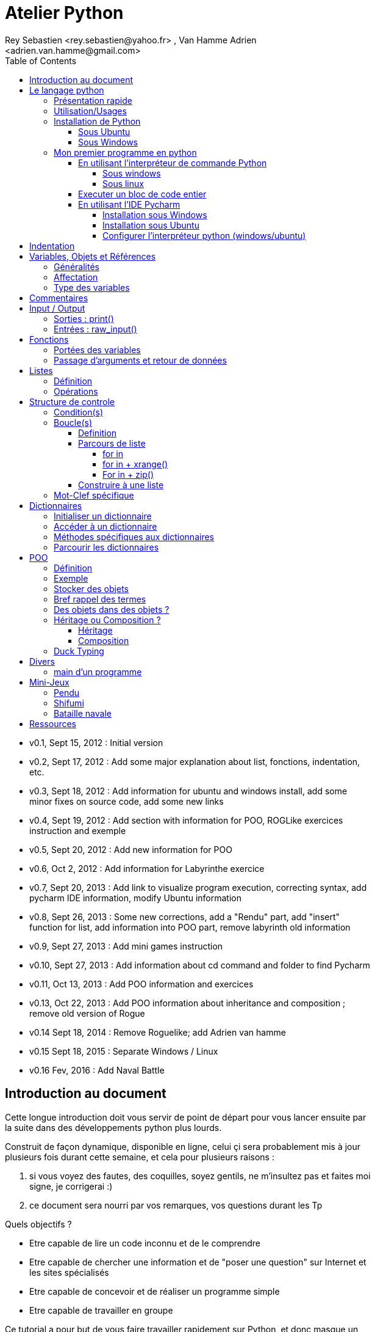 = Atelier Python
Rey Sebastien <rey.sebastien@yahoo.fr> , Van Hamme Adrien <adrien.van.hamme@gmail.com>
:Author Initials: SR
:toc2:
:toclevels: 4
:icons: font
:max-width: 70%
:source-highlighter: pygments
:sectanchors:
:experimental:
:pygments-style: monokai

* v0.1, Sept 15, 2012 : Initial version
* v0.2, Sept 17, 2012 : Add some major explanation about list, fonctions, indentation, etc.
* v0.3, Sept 18, 2012 : Add information for ubuntu and windows install, add some minor fixes on source code, add some new links
* v0.4, Sept 19, 2012 : Add section with information for POO, ROGLike exercices instruction and exemple
* v0.5, Sept 20, 2012 : Add new information for POO
* v0.6, Oct 2, 2012 : Add information for Labyrinthe exercice
* v0.7, Sept 20, 2013 : Add link to visualize program execution, correcting syntax, add pycharm IDE information, modify Ubuntu information
* v0.8, Sept 26, 2013 : Some new corrections, add a "Rendu" part, add "insert" function for list, add information into POO part, remove labyrinth old information
* v0.9, Sept 27, 2013 : Add mini games instruction
* v0.10, Sept 27, 2013 : Add information about cd command and folder to find Pycharm
* v0.11, Oct 13, 2013 : Add POO information and exercices
* v0.13, Oct 22, 2013 : Add POO information about inheritance and composition ; remove old version of Rogue
* v0.14 Sept 18, 2014 : Remove Roguelike; add Adrien van hamme
* v0.15 Sept 18, 2015 : Separate Windows / Linux
* v0.16 Fev, 2016 : Add Naval Battle

== Introduction au document

Cette longue introduction doit vous servir de point de départ pour vous lancer ensuite par la suite dans des développements python plus lourds.

Construit de façon dynamique, disponible en ligne, celui çi sera probablement mis à jour plusieurs fois durant cette semaine, et cela pour plusieurs raisons :

. si vous voyez des fautes, des coquilles, soyez gentils, ne m'insultez pas et faites moi signe, je corrigerai :)
. ce document sera nourri par vos remarques, vos questions durant les Tp

.Quels objectifs ?

* Etre capable de lire un code inconnu et de le comprendre
* Etre capable de chercher une information et de "poser une question" sur Internet et les sites spécialisés
* Etre capable de concevoir et de réaliser un programme simple
* Etre capable de travailler en groupe

Ce tutorial a pour but de vous faire travailler rapidement sur Python, et donc masque un certain nombre de questionnements théoriques.

De *très* nombreuses ressources existent pour vous éclairer sur Internet, et ce tutorial est un pot-pourri des informations que l'on peut trouver partout facilement, car Python est un langage *extremement populaire*,

J'essaierai d'en lister un certain nombre dans l'onglet ressource tout en bas de page.

== Le langage python

image::images/python.png[align="center"]

=== Présentation rapide

Python est un langage intéressant pour plusieurs raisons, à la fois technique :

* Il est interpreté (ligne par ligne), et portable facilement (windows, linux)
* Le typage est dynamique (pas besoin d'indiquer le type de votre variable...)
* Tout est *objet* en python (c'est à dire possède des attributs et des fonctions)
* Il existe de très nombreuses librairies logicielles qui étendent le langage dans plusieurs domaines
* Il permet à la fois de créer de petits programmes (scripts réalisant/automatisant de petites tâches), tout comme de très gros programmes ou logiciels
* Python permet de mixer différents paradigmes de programmation : *objet* et *fonctionel*

et pédagogique :

* python est connu comme un langage "fun"
* La documentation originale est de grande qualité
* La communauté utilisateur est très grande (poser des questions et se procurer de la documentation gratuite est facile)
* Le système d'indentation (le décalage à chaque ligne) est un bon guide à l'apprentissage, et favorise la lisibilité du code source
* La courbe d'apprentissage est très rapide avec ce langage, finalement assez proche du pseudo-code
* De nombreux logiciels ou systèmes proposent une API en Python pour ajouter des extensions/plugins, et réaliser des traitements automatisés
* Comme pour le langage R, une très forte communauté s'est formée en science autour de librairies/packages extension du langage : numpy, scipy, matplotlib etc.
* Des outils pour visualiser l'execution des programmes (vous pouvez en abuser pour comprendre et débugger vos programmes !) : http://pythontutor.com/visualize.html

Je ne rentrerai pas plus dans le détail sur les aspects techniques du langage pour ne pas vous noyer trop vite d'informations.

[NOTE]
====
.Toutefois, pour les plus curieux, quelques liens pour aller plus loin :
* la page wikipédia de python : http://fr.wikipedia.org/wiki/Python_%28langage%29
* une *API* : http://fr.wikipedia.org/wiki/Interface_de_programmation
* un *paradigme de programmation* :  http://fr.wikipedia.org/wiki/Paradigme_%28programmation%29
* la programmation orientée objet ou  : http://fr.wikipedia.org/wiki/Programmation_orient%C3%A9e_objet
====

=== Utilisation/Usages

Python est un langage clairement à la mode, du fait qu'il est simple à utiliser et à étendre, ainsi on le retrouve un peu partout dans différents domaines :

* Mathématiques
* Intelligence artificielle
* Education
* Jeux
* Sécurité et Système d'exploitation
* etc. cf http://www.python.org/about/apps/

Quelques exemples d'utilisation de python spécifique en géomatique :

* QGIS (http://www.qgis.org/pyqgis-cookbook/)
* ArcGis 10
* GeoDjango
* Accès Postgis avec Psycopg2
* librairie *Numpy*
* librairie *GDAL* et *OGR*
* librairie *Geopy*
* librairie *Shapely*
* etc.

=== Installation de Python

==== Sous Ubuntu

Ubuntu est un système d'exploitation libre, et open-source, alternatif à Windows, et qui peut être installé sur n'importe quel ordinateur.

image::images/ubuntu.png[align="center"]

Une des grandes forces c'est la mise à disposition des utilisateurs d'un système de gestion de paquets offrant l'installation en quelques clics d'un très grand nombre de logiciels, ou paquets, par rapport à son principal concurrent Windows.

L'autre force, qui pourra au demeurant vous faire penser à une faiblesse, est la mise à disposition d'un logiciel appelé *Terminal*, dans lequel l'utilisateur peut taper un très grand nombre de commandes, qui vont de l'installation d'un paquet à une infinité d'autres choses.

image::images/ubuntuTerminal.png[align="center"]

Ainsi par exemple, et pour vous donner un apercu du bonheur qu'il y a pour un développeur à travailler sous Ubuntu au jour le jour,
Python est natif. C'est à dire déjà installé et déjà accessible par une simple commande dans un Terminal. [red]*Joie !*

Si vous ne me croyez pas, jetez un oeil à la procédure d'installation sous <<_windows,Windows>>.

image::images/terminalPython.png[align="center"]

Les autres éléments, comme les librairies, peuvent être installées dans le terminal, via une commande simple :

[source,python]
$> sudo apt-get install python-pygame

NOTE: `$>` représente le *prompt* de votre terminal, qui contient des informations sur le répertoire dans lequel vous vous trouvez..

[NOTE]
====
Si vous possedez les droits administrateur sur votre machine, alors vous pouvez voir une liste des autres packages python disponibles sous ubuntu avec le paquet `aptitude` :

[source,python]
$> sudo apt-get install aptitude

[source,python]
$> sudo aptitude search python-* | grep 2.7

ou :

[source,python]
$> sudo aptitude search python-*

====

[NOTE]
====
Pour installer d'autres modules dans python, il existe plusieurs solutions :

* l'installateur easy_install livré avec python : http://wiki.python.org/moin/CheeseShopTutorial
* ou plus simple avec l'installateur de package d'ubuntu, qui contient aussi bon nombre de packages : `apt-get`
====

[NOTE]
====
Il existe de nombreux paquets python en rapport avec la géomatique dont vous pouvez partir à la chasse, voici quelques listes faites par des utilisateurs :

* http://gis.stackexchange.com/questions/23575/what-are-the-python-tools-modules-add-ins-crucial-in-gis
* http://gis.stackexchange.com/questions/3796/python-for-gis-on-a-thumb-drive?rq=1
* http://gis.stackexchange.com/questions/3796/python-for-gis-on-a-thumb-drive?rq=1
* La liste de module pour Pypi (mais aussi pour `apt-get`) : http://pypi.python.org/pypi?%3aaction=browse&show=all&c=391
====

Quelques commandes utiles pour le terminal :

.Afficher le répertoire courant
[source,python]
$> pwd

.Se déplacer dans les répertoires
[source,python]
$> cd nomDeMonRepertoire

.retour arrière dans la hiérarchie de répertoire
[source,python]
$> cd ..

.Afficher le contenu du répertoire
[source,python]
$> ls


NOTE: Vous pouvez appuyer sur la *flêche HAUT* de votre clavier numérique pour rapeller des commandes précédemment tapées et les modifier par la suite (idem dans l'interpreteur python)

NOTE: En appuyant sur la touche *TAB* deux fois lors de l'écriture de vos commandes, vous pouvez obtenir des informations de complétion.

D'autres commandes existent bien sur, et pourront vous servir lors de vos futurs développements, voici un http://doc.ubuntu-fr.org/tutoriel/console_ligne_de_commande[lien] contenant de nombreux exemples et une liste plus exhaustive.

En savoir plus sur Ubuntu:

* http://doc.ubuntu-fr.org/console
* https://help.ubuntu.com/community/UsingTheTerminal

Et pour aller plus loin avec QGIS et les plugin python pour GDAL / OGR ( http://pypi.python.org/pypi/GDAL/ )

[source,python]
----
$> sudo apt-get install python-software-properties
$> sudo add-apt-repository ppa:ubuntugis/ubuntugis-unstable
$> sudo apt-get update
$> sudo apt-get install qgis
$> sudo apt-get install gdal-bin
$> sudo apt-get install python-gdal
$> sudo apt-get install python2.7-qgis
----

==== Sous Windows

Sous windows, l'installation est un poil plus délicate que sous Linux ou Ubuntu.

Je vous conseille de choisir plutôt une installation sous forme de packages pré-installés, du type de *pythonXY*, *anaconda*, *osgeo4w*
car l'installation des modules supplémentaires un à un peut vite devenir *cauchemardesque* !

[NOTE]
.Quelques ressources :
====
* *pythonXY* qui contient des packages pour la géomatique et spyder +
http://code.google.com/p/pythonxy/

* *PortablePython* est un python qui tient sur clef USB : +
http://www.portablepython.com/

* La doc officielle propose quelques pointeurs également : +
http://docs.python.org/using/windows.html

* L'installeur officiel de python : +
http://www.python.org/getit/releases/

* Le set de package python *Osgeo4w* : +
http://trac.osgeo.org/osgeo4w/

* Le gestionnaire de package python *Anaconda* : +
https://www.continuum.io/downloads

====

Une autre solution envisageable, pas forcément plus complexe qu'une installation qui se passe mal sous windows,
passe par l'installation d'une machine virtuelle avec Ubuntu sous windows.
L'avantage c'est qu'une fois Ubuntu installé ainsi, vous allez pouvoir profiter de tout un tas d'outils de développement beaucoup plus facilement que sous windows !!

[NOTE]
.Quelques ressources/ tutoriaux
====
* Ubuntu sous machine virtuelle : +
http://www.psychocats.net/ubuntu/virtualbox

* Ubuntu sur une clé usb : +
http://www.psychocats.net/ubuntu/usb
====

=== Mon premier programme en python

Il existe deux façon d'écrire et d'éxecuter un programme python :

* en mode *interactif* : l'utilisateur saisit les commandes les unes après les autres, et l'interpréteur execute/évalue chacunes d'elle au fur et à mesure de leur saisie.
* ou en mode *execution* : on execute une grosse portion de code stocké dans un ou plusieurs fichier, en une seule commande.

Les deux prochaines sections *interpréteur de commande* (mode interactif) et *Executer un bloc de code entier* (mode exécution) s'appuient sur l'utilisation du programme `Python`. Il est en effet le seul qui peut comprendre les programmes que vous écrirez dans ce langage.

Ces deux modes d'utilisation du programme python suffisent pour écrire des programmes, mais offre un confort très relatif. On préférera utiliser un IDE (qui se base sur le mode exécution), comme décrit dans la troisième section *En utilisant l'IDE Pycharm*.

==== En utilisant l'interpréteur de commande Python

===== Sous windows

Pour accéder à un terminal windows, cliquez sur le bouton Démarrer, puis cherchez l'outil *invite de commande* aussi nommé *cmd* (voir https://fr.wikipedia.org/wiki/Cmd[wikipedia] et http://windows.developpez.com/cours/ligne-commande/?page=page_4[liste des commandes] )

L'executable de Python 2.7 se trouve généralement dans le répertoire `c:\Python27` , pour cela vous devez vous déplacer dans l'invite de commande avec les commandes suivantes :

.Afficher le répertoire courant
[source,python]
dir

.Se déplacer dans les répertoires
[source,python]
cd nomDeMonRepertoire

.retour arrière dans la hiérarchie de répertoire
[source,python]
cd ..

.exemple d'accès au repertoire contenan l'interpréteur python 2.7
[source,python]
cd c:\Python27

Une fois dans le répertoire `c:\Python27`, vous pouvez ensuite taper `python`, ce qui aura pour effet de lancer *l'intepreteur de commande en mode console interactif*.

[source,python]
----
> python
ActivePython 2.6.5.12 (ActiveState Software Inc.) based on
Python 2.6.5 (r265:79063, Mar 20 2010, 14:22:52) [MSC v.1500 32 bit (Intel)] on win32
Type "help", "copyright", "credits" or "license" for more information.
----

Toutes les commandes que vous tapez dans ce mode interactif doivent être en python pour être comprise par l'interpréteur Python. Une ligne n'est évalué que lorsque vous tapez kbd:[Entrée].

[source,python]
----
>>> print "Hello World"
hello world
----

Pour quitter ce *mode interactif* et revenir dans l'*invite de commande*, vous pouvez taper `exit()` ou kbd:[Ctrl + D]

===== Sous linux

Pour accéder à un terminal linux, cliquez sur l'onglet en haut à gauche avec une roue, et écrivez "Terminal"
Vous pouvez ensuite taper "python" dans le terminal linux, ce qui aura pour effet de lancer *l'intepreteur de commande en mode console interactif*.

[source,python]
----
> python
ActivePython 2.6.5.12 (ActiveState Software Inc.) based on
Python 2.6.5 (r265:79063, Mar 20 2010, 14:22:52) [MSC v.1500 32 bit (Intel)] on win32
Type "help", "copyright", "credits" or "license" for more information.
----

Chaque commande que vous allez taper dans l'interpreteur de code python sera évaluée :

[source,python]
----
>>> print "Hello World"
hello world
----

Python vous renvoie le résultat de votre commande à chaque  fois qu'il a réussi à l'évaluer, sinon il vous renvoie une erreur.

TIP: Pour quitter la console python sous Ubuntu, appuyer sur la combinaison de touche : kbd:[Ctrl + D]

==== Executer un bloc de code entier

Pour le mode *execution* nous allons écrire nos programmes au préalable dans un document nommé avec l'extension *.py* dans le repertoire de votre choix. Vous devez ouvrir une *invite de commande* (windows), ou un *terminal* (linux) et vous positionner ensuite dans ce répertoire avec les commandes adéquates propre au système que vous utilisez(cd, dir, etc.)

Si vous êtes sous linux, alors vous pouvez directement taper `python nomduprogramme.py` dans le terminal.

Si vous êtes sous windows, alors il faut remplace `python nomduprogramme.py` par la commande suivante `C:\Python27\python nomduprogramme.py` dans les programmes ci-dessous.

--
. Créer un fichier __hello.py__
. Ecrire dans ce fichier le texte suivant :
+
.hello.py
[source,python]
----
# -*- coding: utf-8 -*-
print "Hello World"
----
+
. Enregistrer et fermer le programme
. Executer le programme ainsi dans la ligne de commande python
--

[source,python]
python hello.py

Réouvrez ensuite votre fichier __hello.py__ et ajoutez la ligne suivante :

.hello.py
[source,python]
----
print "Hello World"
print Bonjour Monde
----
On redemande à l'interpréteur de lire notre programme :

[source,python]
python hello.py

Celui-ci renvoie une erreur que nous allons apprendre à lire :

[source,python]
----
python hello.py
  File "hello.py", line 2
    print Bonjour Monde
                      ^
SyntaxError: invalid syntax
----

L'interpréteur vous donne la ligne et la faute : la syntaxe pour print est incorrecte, car il manque les guillemets

NOTE: "Hello World" est le programme le plus connu des informaticiens, cf. http://en.wikipedia.org/wiki/Hello_world_program

CAUTION: Python est *sensible à la casse*, il faut donc faire attention aux majuscules / minuscules dans votre programme.

CAUTION: Pour ne pas avoir de problème avec les accents, pensez à ajouter la ligne suivante au tout début de votre programme :
__# -*- coding: utf-8 -*-__

==== En utilisant l'IDE Pycharm

Pour éditer le document une fois créé nous allons utiliser un http://fr.wikipedia.org/wiki/Environnement_de_d%C3%A9veloppement[IDE] nommé *Pycharm* (Windows, Linux, MacOSX) disponible http://www.jetbrains.com/pycharm/download/index.html[ici]

Vous pouvez plus simplement utiliser un éditeur de texte, mais un IDE fournit des fonctions avancées facilitant votre vie de développeur.

image::images/pycharmLogo.png[align="center"]

Pycharm est un *excellent* IDE compatible avec *Windows, Mac et Linux*, +
téléchargeable gratuitement sur le http://www.jetbrains.com/pycharm/download/index.html[site]

===== Installation sous Windows

L'installation de Pycharm est relativement simple sous windows.

Python doit d'abord être installé sur l'ordinateur (voir section installation de python)

Il suffit ensuite de télécharger la version *community* ou *education* sur le site, puis de lancer l'installation.

Une fois installé, vous pouvez lancer Pycharm, qui vous demandera de configurer l'interpréteur python que vous voulez utiliser par défaut. Sous windows, celui-ci se trouve généralement dans `c:\Python27\python.exe`.

===== Installation sous Ubuntu

Sous Ubuntu, il n'y a pas d'installeur du logiciel comme sous windows.
Celui çi se présente sous la forme d'une archive (au format `.tar.gz`), et d'un executable qu'il faut lancer depuis le répertoire `/bin/` du dossier une fois extrait.

* Crééer un répertoire `pycharm` à la racine de votre `Dossier personnel`
* Télécharger `Pycharm Education` ici : http://www.jetbrains.com/
* Extraire l'archive `.tar.gz` dans un répertoire `pycharm` que nous avons créé dans votre espace personnel
* Ouvrir le Terminal (celui çi s'ouvre à la racine de votre `Dossier personnel`, la commande `ls` vous le confirmera)
* Se déplacer avec la commande `cd` dans le bon répertoire : `cd pycharm/`, puis `cd pycharm-edu-2.0/`, puis `cd bin/`
* Puis tapez `sh pycharm.sh` dans le terminal pour lancer le logiciel !

===== Configurer l'interpréteur python (windows/ubuntu)

Pycharm a besoin de savoir ou se trouve le programme `Python` pour executer les programmes. Pour configurer l'interpreteur si cela n'est pas déjà fait par défaut, vous pouvez aller dans les préférences du logiciels.

image::images/pycharm1.png[align="center"]

Et choisir l'interpréteur Python que vous souhaitez utiliser pour votre projet : 2.7 ou 3.0

image::images/pycharm2.png[align="center"]

Pour lancer un programme python, il suffit de faire un clic droit sur le fichier python que vous voulez executer, et de cliquer sur `run`

image::images/pycharm3.png[align="center"]

== Indentation

Python utilise l'indentation pour définir le corps des blocs d'instruction.

Il n'y a pas donc pas d'instruction *FIN POUR* , *FIN TANT QUE*, *FIN FONCTION*, etc.

L'indentation se fait avec des espaces ([red]*4 espaces par niveau d'indentation*), ou avec des tabulations ([red]*1 tabulation*). Toutefois, pour ce cours, nous choisirons d'utiliser des tabulations car les erreurs sont plus faciles à voir.

[NOTE]
=====
Pycharm possède un super outil qui permet de corriger une *indentation défectueuse* de façon très simple.

* Selectionner le texte avec kbd:[Ctrl + A]

* Appliquer la correction d'indentation avec kbd:[Ctrl + Alt + I]
=====

.Exemple de bloc :
[source,python]
----
def calcul(a,b):
   if (a > b): # <1>
      return a - b # <2>
   else:
      return a + b
# <3>

sommeCalcul = 0

for i in xrange(5): #
   sommeCalcul = sommeCalcul + calcul(3,i) #<4>
   if (sommeCalcul > 15):
      sommeCalcul = sommeCalcul * 2 #<5>
#<6>
print sommeCalcul

----

<1> Premier niveau d'indentation pour définir le corps de la fonction
<2> Deuxième niveau d'indentation pour définir le corps du bloc *if*
<3> La fin de l'identation ici marque la fin du bloc de la fonction calcul()
<4> Premier niveau d'indentation pour marquer le corps d'instruction de la boucle *for*
<5> Idem, tout ce qui sera indenté au delà de ce niveau d'indentation sera executé par la boucle for, à condition ici de rentrer dans la condition if
<6> Fin d'indentation, fin de la boucle for et de son execution.

CAUTION: Il ne faut pas mixer les espaces et les tabulations

NOTE: Les informations sur le *style* à adopter pour les commentaires, l'indentation, etc sont définis dans une *guideline* : +
http://www.python.org/dev/peps/pep-0008/

NOTE: Plus d'informations ici aussi : +
http://diveintopython.adrahon.org/getting_to_know_python/indenting_code.html

== Variables, Objets et Références

=== Généralités

* Les variables commencent par un caractère et peuvent ensuite contenir des chiffres
* La casse est importante en python, `maVariable` est différent de `mavariable`
* Généralement, pour le nom des variables, des objets, des méthodes, on utilise le *camelCase* : on commence par une minuscule, et on marque les changements de mot par une majuscule.
* Les variables doivent porter des noms compréhensibles !! `temp` n'est pas un bon nom de variable
* Il y a 29 mots-clef en python, qui ne seront pas compris par l'interpréteur comme des variables mais bien comme des instructions spéciales :

|=================
|and | def | exec | if | not | return
|assert | del| finally | import| or| try
|break| elif| for | in| pass| while
|class| else| from| is| print| yield
|continue| except| global| lambda| raise
|=================

NOTE: Vous remarquerez que la commande *print* fait partie des mots-clef ou *statements* en anglais, ce n'est donc pas une fonction mais bien un élément du langage.

=== Affectation

Une variable est affectée avec le signe `=`
Une variable doit être initialisée puis affectée une première fois pour pouvoir ensuite être utilisée dans un programme

[source,python]
----
nbJambes = 2
couleurYeux = "marron"
----

NOTE: __Affecter__ est le terme correct pour indiquer l'initialisation d'une variable avec une valeur

NOTE: Pensez à utiliser le plus souvent possible cet outil pour visualiser l'execution des programmes, cela permet de mieux comprendre et débugger vos programmes !) : http://pythontutor.com/visualize.html

En réalité le modèle d'affectation de python est un peu différent des autres langages, au sens où python manipule des *références* et distingue nettement le *nom* d'une variable, et sa *valeur*.
La *référence* est donc le lien qui relie les deux objets python : *nom* et *valeur* !

Prenons un exemple simple :

[source,python]
a = 3

En réalité que se passe-t-il lors de cette affectation :

. Python crée un objet ayant une *valeur* 3
. puis la variable de *nom* "a" est créée si elle n'existe pas déjà
. enfin python relie l'objet ayant la *valeur* 3 avec la variable de *nom* "a"

.Etapes d'une affectation
image::images/obj1.png[align="center"]

Que se passe-t-il lors d'une ré-affectation ?

[source,python]
----
a = 3 # a est un nombre
a = "test" # puis il devient du texte
----

pass:macros[http://pythontutor.com/visualize.html#code=a+%3D+3+%0Aa+%3D+%22test%22%0A&mode=display&cumulative=true&heapPrimitives=true&drawParentPointers=true&textReferences=false&showOnlyOutputs=false&py=2&curInstr=0[Voir l'execution en ligne\]]

L'objet contenant la valeur 3 n'est plus lié à la *variable a* donc il disparait, et il ne peux plus être appelé par la suite !

Comment cela se passe-t-il lorsque j'observe un objet et des références partagés ?

[source,python]
----
a = 3 # a est un nombre
b = a # b est un nombre
----

pass:macros[http://pythontutor.com/visualize.html#code=a+%3D+3+%23+a+est+un+nombre%0Ab+%3D+a+%23+b+est+un+nombre&mode=display&cumulative=true&heapPrimitives=true&drawParentPointers=true&textReferences=false&showOnlyOutputs=false&py=2&curInstr=0[Voir l'execution en ligne\]]

.objets partagés
image::images/obj2.png[align="center"]

En réalité il existe toujours un seul objet contenant la valeur 3, et la référence est partagée, reliant la variable `a` et la variable `b` au même objet en mémoire.
Ouis mais dans ce cas, que se passe-t-il si je change la valeur de a ????

[source,python]

----
a = 3 # a est un nombre
b = a # b est un nombre
a = "test" # b vaut il "test" ou 3 à ce moment là ?
----

pass:macros[http://pythontutor.com/visualize.html#code=a+%3D+3+%0Ab+%3D+a+%0Aa+%3D+%22test%22+&mode=display&cumulative=true&heapPrimitives=true&drawParentPointers=true&textReferences=false&showOnlyOutputs=false&py=2&curInstr=0[Voir l'execution en ligne\]]

Et bien en fait, cela dépend des cas.

Tout objet dans Python est classifié en deux catégories, *mutable* ou *immutable*

Dans le cas des objets dit *immutables*, python crée un nouvel objet `test`, et il le relie par une référence à l'objet variable `a`

L'objet de valeur 3 reste quand à lui relié par une référence à la variable `b`.

Autrement dit, il n'est pas possible de modifier un objet lorsqu'il a été créé, il est dit *immutable*.


A l'inverse de ce fonctionnement, *un objet mutable* peut être en partie modifié (les éléments qui le composent), et nous verrons qu'en ce sens il faudra être *vigilant*, pour plusieurs raisons :

* car si vous changez la valeur, la ou les références restent intactes, et cela peut créer des problèmes de cohérence dans votre programme.
* car certains objets jouent le rôle de `container`, et peuvent embarqués des références avec eux (par exemple, une liste peut contenir une variable, qui pointe via une référence sur un objet externe à la liste). +
Peu importe alors qu'ils soient mutables (les objets listes et dictionnaires) ou immutables (les objets tuples), le contenu de ces `container` lui est de toute façon *mutable*. C'est le principe même des containers que de pouvoir stocker, lire et modifier leurs éléments. Là aussi nous en reparlerons plus en détails lorsque nous aborderons la section sur les listes.

La classification est donc assez simple :

* les types suivant `Numbers`, `String`, `Tuples` sont *immutables*
* les types suivant `Lists`, `dictionnaries` sont *mutables*

Par exemple :

[source,python]
----
# Pour des chaines de caractères
a = "test"
a[0] = "v" # impossible de changer le premier caractère de la chaîne

# Pour des variable de type Numbers, donc immutable
# la variable a n'est pas modifié par le changement de b, une nouvelle valeur en mémoire est créée !
a = 3
b = a
b = b + 4

# Pour des Lists, mutable, on voit que le comportement est totalement différent !
# La modification de a impacte aussi b, et inversement !
a = [3,2,5]
b = a
a.append(6)
b.append(8)
----

pass:macros[http://pythontutor.com/visualize.html#code=a+%3D+3%0Ab+%3D+a%0Ab+%3D+b+%2B+4%0A&mode=display&cumulative=true&heapPrimitives=true&drawParentPointers=false&textReferences=false&showOnlyOutputs=false&py=2&curInstr=0[Voir l'execution en ligne\]]

pass:macros[http://pythontutor.com/visualize.html#code=a+%3D+%5B3,2,5%5D%0Ab+%3D+a%0Aa.append(6)%0Ab.append(8)&mode=display&cumulative=true&heapPrimitives=true&drawParentPointers=false&textReferences=false&showOnlyOutputs=false&py=2&curInstr=0[Voir l'execution en ligne\]]

[red]*Complexe, n'est-ce-pas ?*

Pas tant que ça en fait, vous verrez qu'au jour le jour, et sur des programmes simples, ça ne vous posera aucun problème, ... il n'y a que dans quelques cas particuliers qu'il faut être vigilant, nous en reparlerons quand nous aborderons les listes.


****
.En savoir plus sur python et les variables :
 * http://openbookproject.net/thinkcs/python/english2e/

.En savoir plus sur le modèle objet de Python :
* http://docs.python.org/reference/datamodel.html

.En savoir plus sur le typage des données en général :
 * http://en.wikipedia.org/wiki/Type_system#Type_checking
****

=== Type des variables

Par chance pour vous, le typage des variables est dynamique (à l'inverse du *typage statique* vu en cours avec le pseudo-code). +
Autrement dit, python est capable de détecter à la lecture de votre ligne de commande quel type de valeur à partir de la valeur que vous affectez à une variable.

Il n'est donc plus utile de préciser quelle *type/nature de valeur* vous allez stocker dans votre variable.

*Mais ce système à son revers*, et il faut être vigilant car de nombreux bugs peuvent donc avoir lieu durant l'execution du programme...

Ainsi un programme peut se revéler correct pour l'interpréteur, mais plantera à l'execution car la nature des données attendues par votre programme divergera de ce qu'il aura vraiment reçu.

Un peu comme si vous passiez un __parapluie__ à un joueur de tennis attendant une __raquette__.

De ce fait, le programme ne saura plus quoi faire et s'arretera dans le meilleur des cas.

.principaux types du langage :
[options="header"]
|=================
|Types | Exemples
|Numbers | 1234, 3.1415
|Strings | \'spam',"guido\'s"
|Booleans | True , False
|Lists | [1, [2, \'three'], 4]
|Dictionnaries | {\'food': \'spam', \'taste': \'yum'}
|File | myfile = open(\'eggs', \'r')
|=================

CAUTION: Ce n'est pas parce que il n'y a plus besoin de typer les variables que celle-ci ne possèdent pas un type !
La méthode __type()__ nous retourne le type d'une variable après son initialisation.

[source,python]
----
nbJambes = 2
type(nbJambes)

# re-affectation de la variable nbJambes
nbJambes = "deux"
type(nbJambes)
----
== Commentaires

Afin de pouvoir transmettre le code à quelqu'un qui ne l'a jamais lu, il est courant et recommandé de rajouter des commentaires dans votre programme.
En python il y a plusieurs façons d'écrire des commentaires, avec `#` ou `"""`

.Afficher du texte
[source,python]
----
"""
Ceci est un commentaire
sur plusieurs lignes !
"""
reponse = 42
print "Je reviendrai." # Ceci est un commentaire en fin de ligne ...
# qui peut aussi être ici en début de ligne ...
print reponse
----

NOTE: Les informations sur le *style* à adopter pour les commentaires, l'indentation, etc sont définis dans une *guideline* : +
http://www.python.org/dev/peps/pep-0008/

== Input / Output

=== Sorties : print()

La méthode `print()` permet d'afficher du texte ainsi que le contenu des variables.

.Afficher du texte
[source,python]
----
reponse = 42
print "Je reviendrai."
print reponse
----

Tout ce qui est compris entre deux quotes `"` et `"` est considéré comme un type `String` par python.
Toutefois, nous allons voir ici qu'il possible d'imbriquer des variables dans une chaine de caractère, ce qui peut s'avérer très pratique quand on veux afficher divers résultats.
De nombreuses écritures sont possibles à affichage égal, nous allons seulement en voir quelques une ci-dessous :

.Concatener du texte avec une variable
[source,python]
----
reponse = 42
print "La grande question sur la vie, l'univers et le reste est", réponse

age = 900
print "Quand ", age , "ans comme moi tu auras, moins en forme tu seras !"

animal = "Tyranosaure"
print "Le ", animal, "  n'obéit à aucun schéma de groupe ni aucun horaire de parc d'attraction. C'est l'essence du chaos."

----

.Concatener du texte avec du texte
[source,python]
----
vetements = "vêtements, tes bottes"
vehicule = "moto"
print "Je veux tes " + vetements + " et ta " + vehicule
print "Hasta" + "la vista" + "baby"
----

.Concatener du texte avec des variables
[source,python]
----
tirade1 = "J'ose tout ce qui sied à un homme, qui n'ose plus n'en est pas un."
tirade2 = "Ignore ce que je suis et procure-moi quelque déguisement qui conviendrait au dessein que je forme."
tirade3a = " Les prolifiques vilenies de dame nature vont pullulant sur lui."
tirade3b = "Dédaignant la fortune et brandissant son épée qui fumait d'une sanglante exécution"

print "Shakespeare a dit : ", tirade1 ,"mais aussi ", tirade2

# ou sinon sous une autre forme en concatenant variable texte et texte :
print "Shakespeare a dit : " + tirade1 + "mais aussi " + tirade2

# ou avec les deux méthodes :
print  "shakespeare a dit : %s, mais aussi %s" % (tirade1, tirade3a + tirade3b)

# cela marche aussi avec les nombres :

print "La grande question sur la %s, %s, et le %s est %d " % ("vie", "l'univers", "le reste", 42)
----

CAUTION: Attention toutefois à ne pas tout mélanger ! les Types `String` et `Numbers` ne peuvent être concatenés avec l'opérateur `+`

NOTE: avec `,` la variable est automatiquement transformée en chaîne de caractère, contrairement à l'opérateur `+`

[source,python]
----
reponse = 42
print "La réponse à la question est :" + reponse

Traceback (most recent call last):
  File "<stdin>", line 1, in <module>
TypeError: cannot concatenate 'str' and 'int' objects
----

Si jamais vous voulez utiliser cette syntaxe malgré tout, il existe des fonctions qui permettent heureusement de transformer du texte en nombre et inversement :

* `str()` transforme un nombre en texte
* `int()` transforme un texte en nombre

NOTE: Ces fonctions sont livrées avec le langage, nul besoin de les créer. La liste complète est disponible ici : http://docs.python.org/library/functions.html

A ces différents types d'affichage il faut ajouter la possibilité de mettre en forme le texte pour son affichage.
Il existe donc des caractères spéciaux que l'on peux insérer dans une chaîne de caractère afin de modifier son affichage.

.Des caractères spéciaux pour la mise en forme
[source,python]
----
# tabulation
days = "Mon\tTue\tWed\tThu\tFri\tSat\tSun\t"
months = "Jan\nFeb\nMar\nApr\nMay\nJun\nJul\nAug"

# retour à la ligne
print days
print months
----

****
Une liste plus complète des caractères spéciaux, ainsi que de plus nombreuses informations sur le formatage de texte peuvent être trouvées ici :

* les chapitres 6,7,8,9, 10 du livre "learn python the hard way" http://learnpythonthehardway.org/book/
* La documentation officielle http://docs.python.org/reference/lexical_analysis.html#string-literals
****

=== Entrées : raw_input()

La fonction *raw_input(" message ")* est l'équivalent de la commande *LIRE(" message ")* vu en cours d'algorithmie.

[source,python]
----
value = raw_input ("Veuillez saisir un texte ou une valeur")
print value
----

== Fonctions

.Condition simple en Pseudo-Code
****
[red]*FONCTION* _NOMFONCTION_ [red]*(* _arguments1_, _arguments_, _..._, _argumentsN_ [red]*)*

_...traitement..._

[red]*RENVOIE* _[VALUE]_

[red]*FIN FONCTION*
****

Ce qui donne quasiment la même chose en python théorique, le mot clef `def` introduisant le corps de la fonction :

[source,python]
----
def nomFonction (arguments1, arguments2, ... argumentsN):
   #...traitements...
   return value
----

et en pratique :

[source,python]
----
# les fonctions doivent être déclarées avant de pouvoir être appelées !
def somme(a,b):
   return a + b

def multiply(a,b):
   return a * b

# On affiche les valeurs retournées
print somme(1,4) #<1>
print multiply(2,7)

a = 5
b = 2

# On peux passer des variables directement
print somme(2,a)

# ou en les modifiant/ faisant des calculs intermédiaires
print multiply(a + 2,3 * 2 + b)

# les appels de fonctions sont empilables sans aucune limite
print somme(multiply(2,3),somme(4,b + multiply(2,8))) # <2>

----

<1> L'appel de fonction se fait en appelant le *nom de la fonction* suivi des *arguments entre parenthèses*.
<2> Les arguments peuvent être calculés avant execution de la fonction, on peut donc facilement empiler les appels de fonctions comme dans cet exemple.

=== Portées des variables

Par *portée*, il faut entendre la durée de vie des variables dans votre programme ou un bloc d'instruction dans votre programme.

Une variable est soit :

* *globale* : visible de partout dans le programme
* *locale* : seulement visible dans le bloc d'instruction dans laquelle elle a été déclarée.

Les variables globales sont toutes celles qui ne sont pas dans une fonction, donc dans le corps du module, et qui ont été déclarées en entête de programme.
Elles sont visibles de partout dans votre programme, mais nous verrons par la suite qu'elles sont uniquement modifiables si le programmeur utilise le mot clef `global`

Essayons de comprendre la différence concrétement via ces exemples de programme :

.testGlobal.py
[source,python]
----
X = 99 # <1>

def foo1():
   Y = 55 # <2>
   print Y

foo1()
print Y # ne marchera pas # <3>

# On tente de redéfinir X dans cette fonction foo()
def foo2():
   X = 88 # <4>

foo2()
print X # X n'a pas bougé du fait de  <4> ...

# La aussi, ce code ne changera pas la valeur de la variable globale X = 99
def foo3(X):
   X = X + 1 # <5>

foo3(X)
print X

# Accès à la variable globale en lecture
def foo4(Y):
   # Portée locale
   Z = Y + X # <6>
   return Z

foo4(1)

# Accès à la variable globale en écriture
def foo5():
   global X
   X = X + 1 # <7>

foo5()
print X

----

<1> Déclarée *avant* et en *dehors* d'une fonction (dans le corps du module donc), la variable `X` est considérée comme une variable *globale*.
<2> Y est déclaré dans le corps de la fonction, c'est une variable *locale*, c'est à dire temporaire.
<3> Si on tente d'y accéder après appel de la fonction, on se rend bien compte qu'elle a disparue. Le seul moyen de récupérer une (ou plusieurs) valeur est donc de faire un renvoi avec `return`
<4> A partir du moment où il y a affectation dans le corps d'une fonction, Python déclare cette nouvelle variable comme une variable locale, peu importe qu'elle existe par ailleurs.
Autrement dit, elle [red]*masque* la variable `X` déclarée en globale.
De la même façon que précédemment, la variable `X` *disparait/meurt* à la fin de l'execution de la fonction, c'est une *variable temporaire* en quelque sorte.
<5> A partir du moment où vous assignez une valeur à une variable dans une fonction, Python considère qu'il s'agit d'une variable locale.
Ici vous aurez une erreur, car il va tenter d'incrémenter la variable locale X, hors celle-ci n'existe pas dans cette fonction.
<6> Z et Y sont des variables locales. Concernant X, si vous faites appel à une variable *globale*, et qu'elle n'a pas été redéfinie, python est capable de re-trouver par déduction la valeur de votre variable *globale*. Toutefois, celle ci ne sera accessible qu'en lecture et pas en écriture ( car comme vu précédemment toute nouvelle affectation entraine la création d'une nouvelle variable locale).
<7> Il existe un mot clef `global` permettant de passer outre cette limitation vu en 6, et permettant d'accéder en écriture à votre variable *globale*. Cette utilisation est clairement déconseillée car pouvant entrainer de nombreuses incohérences dans votre programme..

Voyons pourquoi dès à présent dans cet exemple :

[source,python]
----
X = 99

def func1():
   global X
   X = 88

def func2():
   global X
   X = 42

func1()
func2()
# ne donnera pas le même resultat que pour
func2()
func1()
----

pass:macros[http://pythontutor.com/visualize.html#code=X+%3D+99%0A%0Adef+func1()%3A%0A++++global+X%0A++++X+%3D+88%0A%0Adef+func2()%3A%0A++++global+X%0A++++X+%3D+42%0A++++%0Afunc1()%0Afunc2()%0A%0Afunc2()%0Afunc1()&mode=display&cumulative=true&heapPrimitives=true&drawParentPointers=false&textReferences=false&showOnlyOutputs=false&py=2&curInstr=0[Voir l'execution en ligne\]]

Compte tenu de ce programme, il est très clair ici qu'il risque de favoriser des conflits sur X, qui est devenu une ressource partagée !

L'ordre d'appels des fonctions aura donc une incidence sur la valeur finale de X, ce qui est *clairement un problème* (pour la recherche d'erreur par exemple) ...

=== Passage d'arguments et retour de données

Quelques règles sur les arguments, et le passage d'arguments à des fonctions en python.

* Les arguments sont passés par *assignation*, autrement dit il n'y a *pas de re-copie des valeurs* dans une nouvelle variable locale lors du transfert comme dans certains langages (cf C, C\+\+) .
* *Peu importe donc le nom de vos arguments*, ils peuvent recouper des noms de variable déjà existant ailleurs dans votre programme puisque *nous savons que leurs portées sont locales.*
* Changer un/plusieurs élément(s) dans un *objet mutable* a une *incidence sur le programme appelant* .

[source,python]
----
def modif(a,b):
   a = 2 # <1>
   b[0] = 5 # <2>

x = 1
list = [1, 2]

modif(x,list)

print x # valeur inchangé
print list # valeur changé
----

pass:macros[http://pythontutor.com/visualize.html#code=def+modif(a,b)%3A%0A++++a+%3D+2%0A++++b%5B0%5D+%3D+5%0A%0Ax+%3D+1%0Alist+%3D+%5B1,+2%5D%0A%0Amodif(x,list)%0A%0Aprint+x+%23+valeur+inchang%C3%A9%0Aprint+list+%23+valeur+chang%C3%A9&mode=display&cumulative=true&heapPrimitives=true&drawParentPointers=false&textReferences=false&showOnlyOutputs=false&py=2&curInstr=0[Voir l'execution en ligne\]]

.Avant execution du corps de la fonction, l'assignation est la suivante :
image::images/ref1.png[align="center"]

<1> `a` est une variable locale qui récupère la valeur de la variable `x` lors de l'appel de la fonction.
L'assignation n'a pas d'effet sur la variable `x`, seul la variable `a` locale sera modifiée ici.

<2> La liste passée ici en paramètre à une variable locale. Toutefois, une liste est un objet *mutable*, donc modifiable sur place !
Nous ne changeons pas `b`, mais un élément de la liste représentée par b, ce qui aura à la fin de l'execution une répercution sur la variable `list`

.Après execution du corps de la fonction, voici le résultat :
image::images/ref2.png[align="center"]

Un apercu des différentes techniques est donné via le lien ci dessous, mais la meilleur façon reste de renvoyer des données via le mot clef *return*

Référence ici : +
http://docs.python.org/release/2.7.3/faq/programming.html?highlight=nonlocal#how-do-i-write-a-function-with-output-parameters-call-by-reference

.exemple de code source bien écrit
[source,python]
----
sac = 3
def calcul(sac,nbOr): #<1>
   sac = sac + nbOr
   return sac

print calcul(sac,20)
----

pass:macros[http://pythontutor.com/visualize.html#code=sac+%3D+3%0A%0Adef+calcul(sac,nbOr)%3A+%0A++++sac+%3D+sac+%2B+nbOr%0A++++return+sac%0A%0Adef+calcul2(uxzefzzvc,nbOr)%3A+%0A++++uxzefzzvc+%3D+uxzefzzvc+%2B+nbOr%0A++++return+uxzefzzvc%0A%0Aprint+calcul(sac,20)%0Aprint+calcul2(sac,20)&mode=display&cumulative=true&heapPrimitives=true&drawParentPointers=false&textReferences=false&showOnlyOutputs=false&py=2&curInstr=0[Voir l'execution en ligne\]]

<1> Comme la fonction manipule des variables locales, peu importe que les noms d'arguments se recoupent +
  `sac` ou `x` ou `v` dans la définition de la méthode `calcul(..)` ne change rien.

.exemple de code source qu'il faut éviter
[source,python]
----
sac = 3
def calcul(nbOr): #<1>
   global sac #<2>
   sac = sac + nbOr #<3>

calcul(20)
print sac
----

<1> Seul nbOr est une variable locale
<2> On accède à sac en variable globale
<3> Et on le modifie ainsi, c'est mal ! :)


Le mot clef `return` implique quand il est rencontré par le programme, l'arrêt du traitement de la fonction, et le retour du résultat.
Ce qui n'exclue pas la possibilité d'avoir plusieurs fonctions `return` dans un même programme, qui renvoie un résultat en fonction de condition différentes.

.multiples retours de fonctions
[source,python]
----
sac = int(raw_input("nombre de pièces dans votre sac ?"))

def douane(sac):
    taxe = 15
    if sac > taxe:
        print("par ici la monnaie")
        return sac - taxe
    else:
        print("pas de taxe pour les pauvres")
        return sac

print douane(sac)
----


== Listes

=== Définition

Les listes sont l'équivalent des tableaux que nous avons vu en cours. La seule différence,
c'est que les listes sont *forcément dynamiques*, et elles peuvent stocker *n'importe quel type de données*.

A ce titre elles sont considérées comme des `containers` car elles peuvent stocker des *objets quelconques* ou bien des *références d'objets* (par exemple des fonctions).

.initialiser une liste
[source,python]
----
#Une liste 1D vide
listX = []

# 1 dimension
listA = [ 1,2,3,4 ]
print len(listA) # 4 elements

# 2 dimension matrice
listB = [ [1,2],[2,3],[4,5]]
print listB

# 2 dimension non symmétrique
listC = [[1,2,3], [2,1], [4]]
print listC
----

Initialiser une liste avec d'autres listes :

.initialiser une liste avec d'autres listes
[source,python]
----
listA = [ 1,2,3,4 ]
listB = [ 1,2 ]
listC = [listA, listB]

print listC
----

Construire une liste avec la fonction `append()` :

.initialiser une liste avec une fonction python
[source,python]
----
listA = []
for i in range(3):
  listA.append(1)

print listA
----

pass:macros[http://pythontutor.com/visualize.html#code=listA+%3D+%5B%5D%0Afor+i+in+range(3)%3A%0A++listA.append(1)%0A%0Aprint+listA&mode=display&cumulative=true&heapPrimitives=true&drawParentPointers=false&textReferences=false&showOnlyOutputs=false&py=2&curInstr=0[Voir l'execution en ligne\]]

Avec des fonctions, même principe pour l'initialisation, seul l'appel du tableau est un peu différent.

.initialiser une liste avec des fonctions
[source,python]
----
# 1 dimension avec des fonctions
def somme(a,b):
  return a + b

def multiply(a,b):
  return a * b

listd = [somme,multiply]
print listd[0](1,2)
print listd[1](2,9)
----

pass:macros[http://pythontutor.com/visualize.html#code=%23+1+dimension+avec+des+fonctions%0Adef+somme(a,b)%3A%0A++return+a+%2B+b%0Adef+multiply(a,b)%3A%0A++return+a+*+b%0A%0Alistd+%3D+%5Bsomme,multiply%5D%0Aprint+listd%5B0%5D(1,2)%0Aprint+listd%5B1%5D(2,9)&mode=display&cumulative=true&heapPrimitives=true&drawParentPointers=false&textReferences=false&showOnlyOutputs=false&py=2&curInstr=0[Voir l'execution en ligne\]]

.afficher un élément dans une liste
[source,python]
----
# 1 dimension
listA = [1,2,3,4]
print listA[0]

# 2 dimension matrice
listB = [[1,2],[2,3],[4,5]]
print listB[1][0]

# 2 dimension non symmétrique
listC = [[1,2,3], [2,1], [4]]
print listC[0][2]
print listC[2][0]
----

En rapport avec la section qui discutait des références et du passage d'argument lorsque l'objet est *mutable* (comme l'objet liste) que se passe-t-il pour une liste qui contient des références vers des objets ?

.changement sur place d'une liste
[source,python]
----
L1 = [2,3,4]
L2 = L1
----

Jusqu'à présent, rien de particulier, le comportement est le même qu'avec des objets immutables.

.affectation normale
image::images/lref1.png[align="center"]

[source,python]
----
L1 = [2,3,4]
L2 = L1
L1 = 24
----

.re-assignation normale
image::images/lref2.png[align="center"]

Dans ce cas-là, là encore le mécanisme marche, Python détecte le changement et il crée un nouvel objet de valeur 24, qu'il rattache à la variable `L1`

[source,python]
----
L1 = [2,3,4]
L2 = L1
L1[0] = 10
----

pass:macros[http://pythontutor.com/visualize.html#code=L1+%3D+%5B2,3,4%5D%0AL2+%3D+L1%0AL1%5B0%5D+%3D+10&mode=display&cumulative=true&heapPrimitives=true&drawParentPointers=false&textReferences=false&showOnlyOutputs=false&py=2&curInstr=0[Voir l'execution en ligne\]]

Dans ce cas là, tout est différent car nous accédons à l'intérieur de l'objet `L1` sans qu'il y ait ré-affectation, il n'y a donc pas de modification de la référence comme précédemment.

[red]*L1 et L2 désigne donc toujours le même objet, donc la modification est valable pour les deux !!*

[source,python]
----
print L1
print L2
----

.modification d'un élément de l'objet liste mutable
image::images/lref3.png[align="center"]

Voyons un cas encore plus vicieux, lorsque notre liste comporte une référence vers un autre objet.

[source,python]
----
L1 = [2,3]
L2 = [1, L1, 8] # L2 contient une référence vers L1
print L1
print L2
----

pass:macros[http://pythontutor.com/visualize.html#code=listA+%3D+%5B%5D%0Afor+i+in+range(3)%3A%0A++listA.append(1)%0A%0Aprint+listA&mode=display&cumulative=true&heapPrimitives=true&drawParentPointers=false&textReferences=false&showOnlyOutputs=false&py=2&curInstr=0[Voir l'execution en ligne\]]

Que se passe-t-il si je modifie les éléments appartenant à L1 dans L2 ?

[source,python]
----
L2[1].append(5)
print L1
print L2
# marche aussi en modifiant L1
L1.append(8)
print L1
print L2
----

pass:macros[http://pythontutor.com/visualize.html#code=L1+%3D+%5B2,3%5D%0AL2+%3D+%5B1,+L1,+8%5D+%23+L2+contient+une+r%C3%A9f%C3%A9rence+vers+L1%0Aprint+L1%0Aprint+L2%0A%0AL2%5B1%5D.append(5)%0Aprint+L1%0Aprint+L2%0A%0A%23+marche+aussi+en+modifiant+L1%0AL1.append(8)%0Aprint+L1%0Aprint+L2&mode=display&cumulative=true&heapPrimitives=true&drawParentPointers=false&textReferences=false&showOnlyOutputs=false&py=2&curInstr=0[Voir l'execution en ligne\]]

[red]*Surprise !* Les éléments de L1 ont été modifiés ! Donc Python accède bien à `L1` dans `L2` via une référence vers `L1` et non pas une copie des éléments du tableau !

.visualisation de la référence entre L2 et L1
image::images/lref4.png[align="center"]

Si on veut éviter ce comportement, par peur de faire des erreurs, ou parce que c'est inutile, on peut indiquer à Python que l'on veut faire une copie, avec l'opérateur `[:]` :

[source,python]
----
L1 = [2,3]
L2 = [1, L1[:], 8] # L2 contient une re-copie de la liste L1
print L1
print L2
----

Pour connaitre la taille d'une liste, on utilise la méthode len() fournie par le langage.

.récupérer la taille d'une liste
[source,python]
----
# 1 dimension
listA = [1,2,3,4]
print len(listA)

# 2 dimension matrice
listB = [[1,2],[2,3],[4,5]]
print len(listB) , "/" , len(listB[0]), "/", len(listB[1]), "/", len(listB[2])

# 2 dimension non symmétrique
listC = [[1,2,3], [2,1], [4]]
print len(listC)
print len(listC[0])
print len(listC[1])
print len(listC[2])

----

=== Opérations

.Modifier un élément
[source,python]
----
listA = [1,5,3]
listB = ["gerard", "paul", "albert"]
listA[0] = 2
listB[1] = "Edouard"
print listA
print listB
----

Les listes, comme beaucoup d'autres choses en python, sont des objets qui possèdent des méthodes, et des attributs.
C'est l'opérateur `.` qui permet d'accéder et d'appliquer des méthodes sur les objets.

Autrement dit, voici comment se présente un attribut et une méthode/fonction *s'appliquant sur un objet* :

* *objet.attribut*
* *objet.methode()*

Si l'objet est la liste, alors nous allons voir toutes les méthodes qui s'appliquent sur celle-ci.

CAUTION: La plupart de ces méthodes/fonctions ne retournent rien, et modifient la liste en place.

.Ajouter des éléments
[source,python]
----
listA = [1,5,3]
listA.append(4)
print listA

listB = ["oeuf","jambon"]
listB.append("Frites")
print listB

listC = ["gerard", "paul", "albert"]
listC.append(["Eleonore",5])
print listC

listD = []
listD.append(1)
listD.append([2,3])
listD.append("test")
print listD
----

.Insérer des éléments
[source,python]
----
listA = [1,5,3]
# Insérer un 8 à la position 2 se fait avec la commande suivante :
listA.insert(2,8)
print listA
----

.Supprimer des éléments en utilisant l'indice et la fonction pop()
[source,python]
----
listA = [1,5,3]
# pop renvoie la valeur supprimé
print "element supprimé = " , listA.pop(1)
print "liste après suppression", listA

listB = [[2,3],[1,4]]
print "element supprimé = " , listB[0].pop(1)
print "liste après suppression", listB
----

.Supprimer des occurence de valeurs directement avec remove()
[source,python]
----
listA = [1,5,3]
listB = [2,4,3,4]

#Enleve le chiffre 5 de la liste A
listA.remove(5)
print listA

# Enleve la première occurence 4 de la liste B
listB.remove(4)
print listB
----

.Accèder à l'index d'une occurence avec index()
[source,python]
----
listA = [1,5,3]
listB = [2,4,3,4]
listC = [[2,3],[1,4]]

print "index liste A = ", listA.index(3)
print "index liste B = ", listB.index(4) # Ne renvoie l'index que de la première valeur trouvée
print "index liste C = ", listC[1].index(4) # Marche aussi sur les tableau deux dimensions, a condition d'indiquer la dimension de recherche !!
----

.Concaténation
[source,python]
----
listA = [1,5,3]
listB = [2,[4,3]]
listC = ["gerard", "paul", "albert"]

print listA + listB
print listA + listC + listB
----

.Multiplication
[source,python]
----
listA = [1,5,3]
print listA * 2
----

.tri
[source,python]
----
listA = [1,5,3]
listB = [2,4,3,4]
listC = [[3,2],[4,1]]

# Modifie la liste en place
listA.sort()
listB.sort()
listC[0].sort()
listC[1].sort()

print listA
print listB
print listC

----

[red]*Attention*, et c'est très important, les listes sont dites *mutables* en comparaison des autres types qui sont pour la plupart du temps *immutables* +
Par mutable, il faut comprendre qu'elles sont donc modifiables en l'état, sans qu'une copie ait besoin d'être faite :

.Copie
[source,python]
----
listA = [1,5,3]
listB = listA[:]
listB.append(8)

print listA
print listB
----

[NOTE]
.Quelques ressources supplémentaires :
====
* La liste complète des méthodes est disponible ici, avec des exemples : +
http://docs.python.org/tutorial/datastructures.html#more-on-lists

* voir aussi les exemples et les exercices de Google : +
http://code.google.com/edu/languages/google-python-class/lists.html

* et de "learn python the hard way" : +
http://learnpythonthehardway.org/book/ex38.html
====

== Structure de controle

=== Condition(s)

.Condition simple en Pseudo-Code
****
[red]*SI* _[ EXPRESSION ] == TRUE_ [red]*ALORS*

_...traitement..._

[red]*FIN SI*
****

En python les mots-clef équivalents sont *if* , *elif*, *else* et *:* et c'est la forme de l'indentation qui définit la taille du bloc d'instruction.

La condition la plus simple donne en python :

[source,python]
----
if (expression == True):
   # traitement
----

.Condition simple en Pseudo-Code
****
[red]*SI* _[ EXPRESSION ] == TRUE_ [red]*ALORS*

_...traitement..._

[red]*SINON*

_...traitement..._

[red]*FIN SI*
****

Ce qui donne en python :

[source,python]
----
if (expression == True):
   # traitement 1
else:
   # traitement 2
----

.Condition plus complexe en Pseudo-Code
****
[red]*SI* _[ EXPRESSION ] == TRUE_ [red]*ALORS*

_...traitement..._

[red]*SINON* _[ EXPRESSION ] == TRUE_

_...traitement..._

[red]*SINON*

_...traitement..._

[red]*FIN SI*
****

Ce qui donne en python :

[source,python]
----
if (expression == True):
   # traitement 1
elif (expression == True):
   # traitement 2
else:
   # traitement 3
----

Le mot-clef `in` peut être utilisé en accord avec les structures conditionnelles
pour vérifier la présence (ou la non présence) d'un élément dans une liste, que cela soit un chiffre ou un caractère.

Ainsi, grâce à cette notation, il est possible de faire des choses très intéressantes :

[source,python]
----
myList = ["alex","paul","gerard","martine","helene","laurent"]
element = raw_input("Quel nom  ? > ")

if element not in myList:
   print "L'element n'est pas présent! "
else:
   print "L'element est présent = ", element
----

ou bien autre exemple :

[source,python]
----
censor = [ 'bugger', 'nickle' ]
word = 'bugger'
if word in censor:
   print 'CENSORED'
----

=== Boucle(s)

==== Definition ====

En programmation impérative, une structure de contrôle est une commande qui contrôle l'ordre dans lequel les différentes instructions d'un algorithme ou d'un programme informatique sont exécutées.

.Boucle "TANT QUE" en Pseudo-Code
****
[red]*TANT QUE* _[ EXPRESSION ] == TRUE_

_...traitement..._

[red]*FIN TANT QUE*
****

En python on utilisera le mot-clé `while`

[source,python]
----
while expression == True:
   # traitement
----

Ce qui donne par exemple :

[source,python]
----
count = 0
while (count < 9):
   print 'The count is:', count
   count = count + 1
----

.Boucle "POUR" en Pseudo-Code
****
[red]*POUR* _[ VARIABLE ]_ [red]*DE* _[ DEBUT ]_ [red]*A* _[ FIN ]_

_...traitement..._

[red]*FIN POUR*
****

En fait en python cette instruction n'existe pas sous cette forme,
par contre il existe des opérateurs très pratiques pour parcourir des listes avec des boucles.
Il est possible d'obtenir le même comportement en utilisant la fonction *xrange()* générant une liste allant de __[DEBUT]__ A __[FIN]__

==== Parcours de liste

===== for in

Python est aussi capable de manipuler directement les éléments du tableau, sans avoir à passer par les indices, même si la liste contient des éléments complexes

[source,python]
----
# Avec une liste simple
myList = ["alex","paul","gerard","martine","helene","laurent"]
for element in myList:
   print "L'element est = ", element

# ou avec une liste plus complexe
myList = ['paul', "laurent", 4, [3,2]]
for element in myList:
   print "L'element est de type ", type(element) , " = ", element
----

Malheureusement dans ce cas-là, nous n'avons pas accès aux indices, et donc nous ne savons pas de façon explicite de quelle position dans le tableau nous avons extrait l'élément.
Dans certains cas de figure cela peut poser problème (les tris par exemple où nous avons besoin de manipuler des indices), pour résoudre cela, il existe plusieurs autres syntaxes python :

===== for in + xrange()

Première solution, en générant une liste allant de *__[DEBUT]__* A *__[FIN]__* avec la fonction `xrange()` , il est possible de faire évoluer une variable qui va prendre de manière sucessive les différentes valeurs de notre liste, quelle soit générée ou donnée par l'utilisateur :

.Avec une liste générée par la fonction xrange()
[source,python]
----
# xrange() génère une liste allant de debut a fin - 1 , fin étant exclu
debut = 1
fin = 4

print xrange(debut, fin) # renvoie une liste [2, 3]

for i in xrange(debut,fin): # ou xrange(2,4) cela marche aussi
   print 'The count is:', i

#Par défaut xrange va de 0 a la valeur - 1 passé en paramètre
for i in xrange(5):
   print "The count is:", i
----

.Pour lire et afficher les éléments d'une liste
[source,python]
----
myList = ["alex","paul","gerard","martine","helene","laurent"]
for i in xrange(len(myList)):
   print "At index", i, " value equal ", myList[i]
----

De façon plus générale, python nous permet de parcourir n'importe quel type de collection, résultat d'une fonction (comme c'est le cas pour `xrange()`) ou bien définie par l'utilisateur ...

.Parcour d'une liste avec une liste d'indices personnalisés
[source,python]
----
# Equivalence avec l'exemple précédent
myList = ["alex","paul","gerard","martine","helene","laurent"]
myIndex = [0, 2 , 3]
for i in myIndex:
   print "At index ", i ," value equal ", myList[i]
----

Deuxième solution, plus élégante mais plus complexe, il est possible de conserver un appel direct aux élémentx de la liste, tout en récupérant l'index.
Pour cela on fait appel a la fonction enumerate() qui nous renvoie une collection avec les élémentx numérotés utilisables avec la notation ci-dessous :

[source,python]
----
myList = ["alex","paul","gerard","martine","helene","laurent"]
for i,element in enumerate(myList):
   print "At index ", i ," value equal ", element
----

===== For in + zip()

Il est également possible de parcourir deux listes de façon simultanée en joignant les éléments de chaque liste à fusionner 1 par 1
Voyons voir ce que nous retourne la fonction `zip(listA,listB)`

[source, python]
----
questions = ["name", "quest", "favorite color"]
answers = ["lancelot", "the holy grail", "blue"]
result = zip(questions,answers)
print result
#renvoie [('name', 'lancelot'), ('quest', 'the holy grail'), ('favorite color', 'blue')]
----

pass:macros[http://pythontutor.com/visualize.html#code=questions+%3D+%5B%22name%22,+%22quest%22,+%22favorite+color%22%5D%0Aanswers+%3D+%5B%22lancelot%22,+%22the+holy+grail%22,+%22blue%22%5D%0Aresult+%3D+zip(questions,answers)%0Aprint+result&mode=display&cumulative=true&heapPrimitives=false&drawParentPointers=true&textReferences=false&showOnlyOutputs=false&py=2&curInstr=0[Voir l'execution en ligne\]]

Une liste de Tuple (question,réponse) nous est renvoyés, dans notre boucle il est donc possible pour chacun des éléments tuple () de notre liste d'assigner *q* à question et *a* à reponse

[source,python]
----
questions = ["name", "quest", "favorite color"]
answers = ["lancelot", "the holy grail", "blue"]
resultOfZipping = zip(questions,answers)
for q, a in resultOfZipping :
   print 'What is your %s ?  It is %s' % (q, a)

# ou plus simplement :

questions = ["name", "quest", "favorite color"]
answers = ["lancelot", "the holy grail", "blue"]
for q, a in zip(questions, answers):
   print 'What is your %s ?  It is %s' % (q, a)
----

==== Construire à une liste

.Opérer sur une liste 1 dimension
[source,python]
----
L = [1,2,3,4,5] # Liste de valeurs quelconques
res = [] # Initialisation d'une liste vide résultat

for x in L:
   res.append(x + 10)

print res

# ou bien avec l'autre technique :

L = [1,2,3,4,5] # Liste de valeurs quelconques
res = [] # Initialisation d'une liste vide résultat

for x in xrange(0,len(L)):
   res.append(L[x] + 10)

print res
----

.Opérer sur une liste 2D, ici une initialisation
[source,python]
----
a = [] # initialisation tableau contenant les lignes
for i in xrange(3):
   b = [] # initialisation
   for j in xrange(3):
      b.append(i*j) # ajout colonne
   a.append(b) # ajout n colonne comme une nouvelle ligne
print a
----

pass:macros[http://pythontutor.com/visualize.html#code=a+%3D+%5B%5D+%23+initialisation+tableau+contenant+les+lignes%0Afor+i+in+xrange(3)%3A%0A+b+%3D+%5B%5D+%23+initialisation%0A+for+j+in+xrange(3)%3A%0A++b.append(i*j)+%23+ajout+colonne%0A+a.append(b)+%23+ajout+n+colonne+comme+une+nouvelle+ligne%0Aprint+a&mode=display&cumulative=true&heapPrimitives=false&drawParentPointers=true&textReferences=false&showOnlyOutputs=false&py=2&curInstr=0[Voir l'execution en ligne\]]

=== Mot-Clef spécifique

Le mot clef *break* interrompt immédiatement une boucle *for* ou *while* en cours

Par exemple dans ce code, il est inutile d'aller jusqu'au bout de la boucle si l'utilisateur a trouvé le bon nombre.

Src du code : http://inventwithpython.com/chapter4.html

.guess.py
[source,python]
----
# -*- coding: utf-8 -*-
import random

if __name__ == "__main__":

   guesses_made = 0
   name = raw_input('Hello! What is your name?\n')
   number = random.randint(1, 20)

   print 'Well, {0}, I am thinking of a number between 1 and 20.'.format(name)

   while guesses_made < 6:
      guess = int(raw_input('Take a guess: '))
      guesses_made += 1
      if guess < number:
         print 'Your guess is too low.'
      if guess > number:
         print 'Your guess is too high.'
      if guess == number:
         break

   if guess == number:
       print 'Good job, {0}! You guessed my number in {1} guesses!'.format(name, guesses_made)
   else:
       print 'Nope. The number I was thinking of was {0}'.format(number)
----

.Execution du programme dans le terminal
[source,python]
$> python guess.py

Le mot clef *continue* passe directement à l'itération suivante et saute les instructions qui suivent, valable pour une boucle *for* et *while*

[source,python]
----
for k in xrange(2,10):
   if k > 3 and k < 8:
     print "skipping this iteration!"
     continue
   print k
----

== Dictionnaires

Les dictionnaires sont un autre type de structures de données permettant de stocker de l'information.

A la différence des listes qui ne peuvent être accédé que par leurs indices, les dictionnaires permettent d'accéder aux données en suivant un schéma dit *clef-valeur*

=== Initialiser un dictionnaire

[source,python]
----
# Initialisation d'un dictionnaire vide
monDictionnaire1 = {}
print monDictionnaire1

# Initialisation d'un dictionnaire déjà rempli
monDictionnaire2 = {"pomme":2, "orange":3}
print monDictionnaire2

# Avec une clef numérique
monDictionnaire3 = {1:"Gauche", 2:"Droite"}
print monDictionnaire3

----

=== Accéder à un dictionnaire

Les dictionnaires ne sont pas des séquences comme les listes, et la clef qui détermine l'entrée dans le dictionnaire peut être numérique, caractère ou composite.

[source,python]
.Lister des éléments
----
monDictionnaire4 = {"pomme":2, "orange":3, "patate":2}
print monDictionnaire4["patate"]

monDictionnaire5 = {1:"Gauche", 2:"Droite"}
print monDictionnaire5[1]

----

[source,python]
.Ajouter des éléments
----
# Initialisation d'un dictionnaire vide
monDictionnaire6 = {}
# et remplissage
monDictionnaire6["patate"] = 3
monDictionnaire6["orange"] = 8
monDictionnaire6["citron"] = 5
print monDictionnaire6

# Ajout dans un dictionnaire existant
# L'ordre n'a aucune d'importance dans un dictionnaire
monDictionnaire7 = {1:"Gauche", 3:"Droite"}
monDictionnaire7[2] = "Milieu"
print monDictionnaire7
----

[source,python]
.Supprimer des éléments
----
monDictionnaire8 = {"pomme":2, "orange":3, "patate":2}
del monDictionnaire8["pomme"]
print monDictionnaire8
----

=== Méthodes spécifiques aux dictionnaires

[source,python]
.Lister les clef dans le dictionnaire
----
monDictionnaire9 = {"pomme":2, "orange":3, "patate":2}
print monDictionnaire9.keys()
----

[source,python]
.Lister les valeurs dans le dictionnaire
----
monDictionnaire10 = {"pomme":2, "orange":3, "patate":2}
print monDictionnaire10.values()
----

[source,python]
.Tester l'existence d'une valeur dans le dictionnaire
----
monDictionnaire11 = {"pomme":2, "orange":3, "patate":2}
print monDictionnaire11.has_key("Pomme")
print monDictionnaire11.has_key("pomme")
print monDictionnaire11.has_key("citron")
----

=== Parcourir les dictionnaires

[source,python]
.Parcourir les clef
----
monDictionnaire12 = {"pomme":2, "orange":3, "patate":2}
for clef in monDictionnaire12:
	print clef
----

[source,python]
.Parcourir les valeurs
----
monDictionnaire13 = {"pomme":2, "orange":3, "patate":2}
for clef in monDictionnaire13:
	print monDictionnaire13[clef]
----

[source,python]
.Parcourir les clef + valeurs
----
monDictionnaire14 = {"pomme":2, "orange":3, "patate":2}
for clef, valeur in monDictionnaire14.items():
	print clef ," = ",  valeur
----


== POO

=== Définition

Comme on a pu le voir au début de ce document, en python tout est *objet*

image::images/ontology.gif[align="center"]


Pour rappel, la Programmation Orientée Objet (ou *http://fr.wikipedia.org/wiki/Programmation_orient%C3%A9e_objet[POO]*) est un paradigme de programmation qui passe par une organisation des données particulière. Depuis son invention, ce paradigme domine dans l'industrie informatique.

Nous n'avons que *très peu de temps pour aborder les concepts théorique* en regard avec la POO. Sachez toutefois que vous allez manipuler les concepts théoriques lors des cours de modélisation à l'ENSG et que l'apprentissage de ceux ci vous aideront autant pour la *représentation de vos problèmes* (avec un langage de description de données comme *UML* par exemple) en base de données, que pour leur *traduction en programme informatique* Je n'insisterai donc pas sur les détails théorique dans ce cours, et vous pouvez vous référez aux ressources dessous pour en savoir plus.

L'intérêt de ce paradigme, vous allez voir, et qu'il s'accorde beaucoup mieux à une représentation complexe de la réalité par rapport à que ce que nous avons vu jusqu'à présent.

Vous verrez lors du cours de modélisation que le vocabulaire et les concepts généraux vont se recouper avec ce que nous allons voir ici. Seul le niveau d'abstraction utilisé pour décrire votre problème rendra plus ou moins difficile une future traduction informatique / base de données.

[red]*Attention* toutefois à ne pas vouloir trop vite coller au langage informatique, car il est très difficile de couvrir correctement la description d'un problème en restant à un niveau d'abstraction trop bas (c'est à dire proche de la machine). Repensez à notre résolution de labyrinthe, et voyez comment l'apprentissage de python à modifié votre perception globale du problème. Il y'aura donc un avant et un après votre formation, et il vous faudra régulièrement savoir jongler entre ces différents niveaux d'abstraction pour être efficace dans la discussion, qu'elle soit avec un client ou avec un développeur informatique !

Un `Objet` est donc une *structure de donnée* qui va nous permettre d'organiser nos données selon un certain schéma:

* autour de la descriptions de ces données (critère descriptif)
* et des moyens de traiter ces données (dynamique).

Prenons par exemple un exemple concret : vous même.

A priori vous êtes un *humain*, et normalement vous partagez un certain nombre de descripteurs ou *attributs* avec vos autres congénères humains :

* Deux yeux
* Deux bras
* Deux jambes
* Une couleur de cheveux
* Une couleur pour les yeux
* Une couleur de peau
* etc.

Là où je veux en venir, c'est que si nous devions gérer des humains dans un programme classique tel que nous les avons fait jusqu'à présent, il nous faudrait autant de variables décrites ci dessous que de personnes. Sachant qu'une variable doit être unique, imaginez le bazar :

[source,python]
----

#Gérard
couleurYeuxGerard = "brun"
couleurCheveuxGerard = "brun"
couleurDePeauGerard = "blanche"
nombreJambeDeGerard = 2
nombreOeilDeGerard = 2
nombreBrasDeGerard = 2

#Paul
couleurYeuxGerard = "vert"
couleurCheveuxGerard = "brun"
couleurDePeauGerard = "blanche"
nombreJambeDeGerard = 2
nombreOeilDeGerard = 2
nombreBrasDeGerard = 2
----

Bon, et maintenant si je doit gérer la classe entière de carthagéo avec ce modèle de représentation de données, il va me falloir un peu de patience...
En plus, vous avez du le remarquer, il y a de nombreuses données redondantes, pourtant nécessaires, car Gérard pourrait bien n'avoir qu'un oeil, une jambe et travailler sur un bateau après tout.

Premier constat, il existe une *matrice* commune, l'espèce humaine.

Deuxième constat, il est possible de trouver une *matrice* originelle à pas mal de choses dans ce monde. Pensez à la fabrication en série, et à l'invention de la reproduction mécanisé : Voiture, Maison, Avion, Animaux, Porte, Chaise, Chanson, SérieTV, Acteur, Réalisateur, Pompier, etc. Et c'est à partir de cette *matrice originelle* que nous allons pouvoir généraliser, ou spécialiser un certain nombre de choses à l'aide de deux choses : des *attributs* et des *fonctions*.

Oui, différencier la couleur des yeux ou des cheveux en *instanciant notre matrice originelle* (c'est à dire en produisant un objet reprenant et complétant *le plan definis* par la matrice originelle) est un bon début, mais si par exemple, je veux aller plus loin et différencier vraiment les humains entre eux, et la manière dont ils interagissent entre eux,il faut que je m'intéresse non seulement aux aspects *statique* mais également *dynamique*.

Par exemple, dans le contexte d'une université (la description de vos données dépend donc beaucoup du *contexte du problème* !), nous voyons qu'une sous-spécialisation de l'être humain générique est tout à fait possible, car dans son interaction avec l'université un étudiant n'a pas tout à fait les même fonctions ni les même droits qu'un professeur, et cela bien que les deux soient des humains !!

.Représentation graphique d'une classe
image::images/classe.png[align="center"]

Cette *matrice originelle* est ce que l'on appelle une *http://fr.wikipedia.org/wiki/Classe_%28informatique%29[classe]*, elle définit à la fois des critères descriptifs ou *attributs*, ainsi que des *fonctions* ou interfaces permettant de communiquer avec les autres objets de ce monde. *Instancier une classe* revient à définir un ou plusieurs *objets* qui dérivent de cette classe.

Pour reprendre notre exemple, Gérard et Paul sont *deux instances* de la matrice originelle *Humain*.

Mais si Gérard est professeur, et Paul étudiant, et que nous voulons les différencier dans notre programme, alors il nous faudra créer quelque chose qui spécialise encore un peu plus notre *Humain*, par exemple en définissant :

* une classe *Etudiant* (qui possède un numéro étudiant par exemple),

* et une classe *Professeur* (qui possède lui d'autres attributs administratif spécifique).

Par chance avec la *POO* nous pourrons également *http://en.wikipedia.org/wiki/Object_composition[composer]* les classe entres elles, car un étudiant est un humain, et un professeur est un humain également !

Il est donc tout à fait possible d'établir une *hierarchie* structurant un peu plus notre programme pour la gestion d'une université, en adoptant soit un *héritage* , soit une *composition* entre les classes : Etudiant et Professeurs contiennent les attributs d'un être humain, mais aussi des attributs (statique) et des fonctions (dynamique) qui leurs sont spécifiques.

En python une classe est définit par le mot clef `class` et un bloc d'instruction clos avec un *début* et une *fin*, comme pour une fonction, une boucle, une condition, etc.

La seule différence avec une fonction, c'est qu'une classe embarque avec elle des fonctions, et des variables (qui représentent les attributs) qui sont caractéristique de la classe que l'on veut représenter.

.Une classe dans son plus simple appareil
[source,python]
----
class Humain(object): # <1>
   nbYeux = 2 #<2>
   nbBras = 2
   nbJambes = 2

   def marche(self): # <3>
      print "Je marche !"
      #... traitement ...

#fin du bloc classe
----

<1> Par convention les classes démarrent avec une majuscule, et le mot clé `object` entre parenthèse est obligatoire
<2> Les variables définies ici correspondent aux *attributs* de notre classe
<3> Les *fonctions* en rapport avec la classe sont définies dans le corps de la classe. Nous verrons par la suite qu'elles peuvent accéder direcement aux attributs de la classe. Seule spécificité comparé à une fonction normale, le mot clef `self` est obligatoire en début de toute vos fonctions.

.Pour instancier une classe, donc créer des objets à partir de cette matrice originelle
[source,python]
----
gerard = Humain() # <1>
paul = Humain () # <2>

print gerard # <3>

print gerard.nbBras # <4>
print paul.marche() # <5>
----

pass:macros[http://pythontutor.com/visualize.html#code=class+Humain(object)%3A%0A++++nbYeux+%3D+2+%0A++++nbBras+%3D+2%0A++++nbJambes+%3D+2%0A%0Adef+marche(self)%3A+%0A++++print+%22Je+marche+!%22%0A+++%23...+traitement+...%0A%0Agerard+%3D+Humain()+%0Apaul+%3D+Humain+()+%0A%0Aprint+gerard.nbBras+%0Aprint+paul.marche()&mode=display&cumulative=false&heapPrimitives=false&drawParentPointers=false&textReferences=false&showOnlyOutputs=false&py=2&curInstr=0[Voir l'execution en ligne\]]

<1> A partir de la matrice originelle, on crééé un objet unique dont la référence est relié à la variable gerard
<2> A partir de la matrice originelle, on créé un nouvel objet unique dont la référence est relié à la variable paul
<3> Cela nous renvoie à la référence de l'objet, que l'on peut donc stocker, puis rapeller par la suite ! (voir l'exemple des listes qui contiennent des variables pointant sur des listes)
<4> On peut récupérer la valeur des attributs de notre objet à l'aide l'opérateur `.`
<5> De la même façon que nous avons appelé un attribut, nous pouvons également appelé une fonction si elle existe, en utilisant l'opérateur `.` suivi du *nom de la fonction* et de *parenthèses* `()` (qui peuvent contenir des arguments comme n'importe quelle fonction ...).

A présent j'aimerais pouvoir modifier les attributs, pour que le nombre de bras, ou de jambes puissent être différents selon les personnes !

Pour cela il faut que j'utilise un *constructeur*, en fait il s'agit d'une fonction *automatiquement appelé à la création de l'objet*

Il s'agit de la fonction `__init()__` qui prend automatiquement l'argument `self` qui est une auto-référence désignant l'objet.

`self` doit être indiqué comme argument dans chacune des fonctions de la classe, c'est obligatoire, c'est ce qui permet à Python de savoir a qui vous faite référence, donc ici à l'objet même ! +
[red]*=>* self = objet courant

Ainsi, pour appeler des attributs depuis des fonctions de votre classe, il faut toujours indiquer `self.nomDeVotreAttribut`

Idem pour appeler une fonction en interne dans une classe, il faut toujours l'apeller avec le mot clef self devant `self.nomDeVotreFonction()`


=== Exemple

image::images/classNavigateur.png[align="center"]

Voyons avec un autre exemple d'humain, le `Navigateur` , et plus spécifiquement, le navigateur pirate !

.pirate.py (voir dans /exercice)
[source,python]
----
class Navigateur(object):
   def __init__(self,yeux,bras,jambes): # <1>
      self.tete = 1 # <2>
      self.nbYeux = yeux # <3>
      self.nbBras = bras
      self.nbJambes = jambes
      self.afficheInfo() # <4>

   def afficheInfo(self): # <5>
      print "Bonjour ! J'ai ", self.nbYeux, "yeux, ", self.tete, " tête, ", self.nbBras, " bras, et ", self.nbJambes, " jambes ..."

   def accident(self,type): # <6>
      if type == "bras":
         self.nbBras = self.nbBras - 1 # <7>
      elif type == "jambe":
         self.nbJambes = self.nbJambes - 1
      elif type == "yeux":
         self.nbYeux = self.nbYeux - 1

   def initGrade(self):
      self.grade = "minable" # <8>
      print "je suis un pirate ", self.grade

   def augmenteGrade(self):
      if self.grade == "minable":
         self.grade = "minus"
      elif self.grade == "minus":
         self.grade = "chef"
      elif self.grade == "chef":
         self.grade = "capitaine"

#fin du bloc classe
----

<1> Notre constructeur initialise et donc personnalise la matrice originelle que représente la classe `Navigateur`
<2> Mais j'ai le droit de définir également des attributs par défaut +
[red]*! Attention !* Les attributs n'existe que dans la portée de la classe (même fonctionnement que pour les fonctions donc)
<3> Je transfere l'argument passé à mon constructeur dans mon attribut de classe
<4> J'appelle une fonction de mon programme à la fin de l'initialisation de l'objet, celle ci affiche des informations sur mon nouvel objet navigateur personnalisé
<5> Une fonction, même si elle ne prend pas d'argument, doit prendre l'argument par défaut nommé 'self'
<6> Ici on passe un argument supplémentaire qui est utilisé dans la fonction.
<7> Je modifie un attribut de mon objet, j'ai le droit du moment que j'utilise self pour indiquer qu'il existe ! +
[red]*=>* sinon cela créé une nouvelle variable locale à la fonction !!
<8> Cette fonction ajoute un attribut grade à mon objet, celui-ci est ensuite accessible normalement comme tout les autres attributs existant et définis dans `__init__`


.Amusons nous maintenant avec une instance de classe : Gérard le pirate !
[source,python]
----
# gerard est un petit navigateur de plaisance, et pour le moment il a tout ses membres :)
gerard = Navigateur(2,2,2)

# il décide de rentrer dans la piraterie
gerard.initGrade()

# Sauf qu'un jour gerard croise un requin au bout d'une planche, le risque du métier, heureusement il s'en tire pas trop mal
gerard.accident("jambe")
gerard.afficheInfo()

# Avec l'experience Gerard fait de grand progrès !
gerard.augmenteGrade()
gerard.augmenteGrade()
gerard.augmenteGrade()
gerard.augmenteGrade()

print "Gerard est maintenant ", gerard.grade ," ! "

# Malheureusement, la vie de capitaine n'est pas facile ...
gerard.accident("yeux")

# Pauvre Gerard ...
gerard.afficheInfo()

----

Exercice ::
Essayez maintenant de faire un autre parcours de vie avec un autre pirate !

=== Stocker des objets

Comme les fonctions les objets possède une adresse en mémoire, vous avez probablement déjà afficher celle ci par erreur avec les fonctions ..

Il est possible de stocker la référence des objets dans une variable, tout comme il est possible de mettre un objet de type liste dans un autre objet de type liste.
Il est donc également possible de stocker la référence d'une fonction, ou d'un objet dans un attributs/variables quelconques, que cela soit dans un objet, dans une liste, dans une variable.

Regardons ça plus en détail dans les exemples ci dessous :

[source,python]
----
def somme(a,b):
   return a+b

def multiply(a,b):
   return a*b

print somme # renvoie une adresse de l'objet en mémoire
print somme() # execute la fonction !

class Personne(object):

   def __init__(self,nom,prenom,age):
      self.nom = nom
      self.prenom = prenom
      self.age = age

   def anniversaire(self):
      print "Bon anniversaire ", self.nom, " !!"
      self.age = self.age + 1

   def information(self):
      print "Mon nom est ", self.nom, " et mon prénom est ", self.prenom
      print "Aujourd'hui j'ai ", self.age, " ans."

tomy = Personne("Ungerer","Tomy",75)
gerard = Personne("Mulot","Gerard",55)
# etc...

# Et donc vous pouvez stocker les références/adresses dans des structures de données, c'est à dire dans des classes (dans les attributs), dans des listes, dans des dictionnaires, etc.
listePersonne = [tomy,gerard]

listeFonctionCalculette = [somme,multiply]

for i in listePersonne:
   i.information()

for i in listePersonne:
   i.anniversaire()

for i in listePersonne:
   i.information()

for i in listeFonctionCalculette:
   print "Resultat = ", i(1,3)

----

Exercice::
. En reprenant l'exemple des navigateurs et du pirate, essayez de stocker plusieurs pirates dans un tableau, et avec un générateur aléatoire d'accident ( => une tempête par exemple) , appliquez des accidents à tel ou tel navigateur de votre tableau !
. Affichez ensuite le résultat de cette tempête !

=== Bref rappel des termes

[source,python]
----
class Navigateur(object)
----

Une classe Navigateur qui hérite d'un `object`, obligatoire pour Python.

[source,python]
----
class Navigateur(object): def __init__(self,yeux,bras,jambes)
----

La classe `Navigateur` est initialisé grâce à la fonction constructeur `__init__` qui prend `self` et 3 paramètres"

[source,python]
----
class Navigateur(object): def accident(self,type):
----

La classe `Navigateur` possède une fonction nommé `accident` qui prend `self` et 1 paramètre"

[source,python]
----
gerard = Navigateur(2,2,2)
----

gerard est une variable qui contient une instance de la classe `Navigateur` (cad un objet)

[source,python]
----
gerard.accident("jambe")
----

Depuis l'instance de la classe `Navigateur` contenu dans la variable `gerard` (cad un objet), je récupère et apelle la fonction `accident` avec `self` et la valeur pour un paramètre.

[source,python]
----
gerard.nbJambes = 1
----

Depuis l'instance de la classe `Navigateur` contenu dans la variable `gerard` (cad un objet), je récupère et écrase l'attribut `nbJambes` avec la valeur passé par `l'affectation`

A l'aide de ces principes, nous essaierons de réfléchir par la suite à la manière de structurer plus efficacement nos futurs programme.

.Ressources python POO pour aller plus loin :
* http://fr.openclassrooms.com/informatique/cours/langage-python[Partie 3 du cours Python du site openClassRooms]

.Ressource modélisation :
* http://laurent-piechocki.developpez.com/uml/tutoriel/lp/cours/
* http://fr.wikipedia.org/wiki/Diagramme_de_classes

=== Des objets dans des objets ?

image::images/worldofpirates.png[align="left", 500]

C'est ici que se trouve la vrai puissance de la programmation orientée objet, car elle permet de créer un code complexe de façon modulaire et générique.
Reprenons notre exemple du pirate, et essayons de lui créer un monde adapté à sa mesure.

image::images/classNavigateur2.png[align="center", 400]

[source,python]
----
# -*- coding: utf-8 -*-

import random

# Definition des classes du monde des pirates !
class Navigateur(object): # <1>
    def __init__(self, nom, salaire, yeux=2, bras=2, jambes=2, argent=0, force=1, grade="minable"):
        self.nom = nom
        self.salaire = salaire
        self.tete = 1
        self.nbYeux = yeux
        self.nbBras = bras
        self.nbJambes = jambes
        self.argent = argent # <2>
        self.force = force
        self.grade = grade
        self.afficheInfo()

    def afficheInfo(self):
        print "Bonjour ! Je suis ", self.nom, " un navigateur", self.grade, "et de force", self.force, "\n"
        print "J'ai ", self.nbYeux, "yeux, ", self.tete, " tête, ", self.nbBras, " bras, et ", self.nbJambes, " jambes ...\n"
        print "J'ai ", self.argent, " dans ma bourse \n"

    def augmenteGrade(self):
        if self.grade == "minable":
            self.grade = "minus"
        elif self.grade == "minus":
            self.grade = "chef"
        elif self.grade == "chef":
            self.grade = "capitaine"

        self.force = self.force + 1 # <3>
----
<1> La classe Navigateur change un peu, on passe des arguments par défaut pour définir la morphologie et le grade de nos navigateurs. Ainsi on part du principe que le grade par défaut est "minus", et la morphologie normale.
<2> De nouveaux attributs apparaissent dans notre programme : argent, force et grade.
<3> A chaque augmentation de grade on augmente la force du navigateur de 1, par exemple cette fonction peut être appellé à chaque fois que son navire gagne un combat, on peut considérer qu'il augmente de grade.

Les marins sont en général recrutés dans des `Tavernes`, logique non ?

[source,python]
----
class Taverne(object):
    def __init__(self, listeDeNoms, listeDePrenoms):
        self.listDeNoms = listeDeNoms
        self.listDePrenoms = listeDePrenoms

    def debaucher(self): # <1>
        salaire = random.randint(1, 10)
        force = salaire * 1.5
        nomPrenom = " ".join([self.listDeNoms[random.randint(0, len(self.listDeNoms) - 1)],
                              self.listDePrenoms[random.randint(0, len(self.listDePrenoms) - 1)]])
        return Navigateur(nomPrenom, salaire, force=int(force)) # <2>
----
<1> En utilisant la liste de noms et prénoms stockés par l'objet `Taverne`, on génère un nouveau objet Navigateur, en piochant au hasard un salaire entre 1 et 10 pièce d'or.
<2> Le Navigateur ainsi créé est renvoyé par la fonction débaucher()

[source,python]
----
class Equipage(object): # <1>
    def __init__(self, marins):
        self.marins = marins

    def jourDePaye(self):
        print ("ajoute de l'argent à la bourse de chacun des marins")


class Navire(object): # <2>
    def __init__(self, nom, marins):
        self.nom = nom
        self.equipage = Equipage(marins)

    def combat(self, ennemi): # <3>
        print "combat le bateau ennemi ! "
----


<1> L'équipage se compose de marins, la classe a donc besoin d'une liste de `Navigateur` pour être instancié correctement
<2> La classe navire est responsable d'un équipage et un seul, c'est elle qui créée l'instance de la classe `Equipage` accueillant la liste de `Navigateurs`.
Ainsi la liste de marins passés en paramètres sert ici à instancier la classe `Equipage` stocké par chaque objet `Navire`
<3> La classe qui définit les combats, pour déterminer l'issue du combat et calculer l'abordage, il faut prendre en paramètre un navire ennemi.

[source,python]
----
# Programme principal

# Fonction pour construire equipage
def buildEquipage(nbMarins): # <1>
    equipage = []
    for x in range(nbMarins):
        equipage.append(taverneAPirate.debaucher())
    return equipage

if __name__ == "__main__":
    nomDePirate = ["Bonny", "Jack", "Teach", "Drake", "Morgan", "Nau", "Read"]
    prenomDePirate = ["Anne", "Calico", "Edward", "Francis", "Henry", "Jean", "Mary"]

    taverneAPirate = Taverne(nomDePirate, prenomDePirate) # <2>

	# Deux navires sont instanciés avec des équipages différents
    Navire("Queen Anne's Revenge", buildEquipage(10)) # <3>
    Navire("Adventure Galley", buildEquipage(10))

----

<1> Fonction qui construit un équipage à partir d'une taverne, on s'en sert ensuite plusieurs fois dans <3> et l'instanciation des `Navire`
<2> On instance une `Taverne` à l'aide d'une liste de noms et prénoms de pirates connus.
<3> Les `Navires` sont créés à partir d'équipage construits dynamiquement.


*Exercices* :

[options=interactive]
- [ ] Réaliser les fonctions permettant de calculer un combat entre deux Navires en se basant sur la force des pirates qui les composent. Remplir la fonction `combat()`
- [ ] Penser à payer vos pirates à la fin de chaque combat victorieux! Remplir la fonction `jourDePaye()`
- [ ] Penser à ajouter une ou plusieurs classes de votre choix permettant d'enrichir ce monde de Pirate par de nouvelles aventures.

image::images/bandePirates.jpg[align="center", 400]

=== Héritage ou Composition ?

De la même façon qu'il existe les fonctions pour éviter d'avoir à réécrire du code, il existe deux notions en Poo qui permettent de limiter la redondance de code entre des classes qui partageraient les mêmes comportements(attributs et fonctions).

Il faut savoir qu'il n'y a pas de meilleur techniques l'une par rapport à l'autre, tout est avant tout une *question d'usage*. Ainsi n'y a pas de duel entre héritage et/ou composition, il faut seulement savoir que les deux techniques possèdent leurs avantages ou leurs inconvénients, et qu'elle sont bien souvent interchangeables.

==== Héritage

L'héritage est la notion la plus facile à comprendre, et la plus facile à mettre en oeuvre, et donc c'est aussi la plus dangereuse. Il existe un débat très vif sur son utilisation dans le cercle des développeurs. Je vous donne dans la suite du document quelques clefs (non exhaustives) pour mieux comprendre quand il faut, et quand il ne faut pas l'utiliser.

Voici par exemple ce que dit le très bon site de http://learnpythonthehardway.org/book/ex44.html[learn python the hard way] à ce sujet :

[quote, 'suite sur http://learnpythonthehardway.org/book/ex44.html[learn python the hard way]' ]
____
On object-oriented programming, *Inheritance is the evil forest*. Experienced programmers know to avoid this evil because they know that deep inside the Dark Forest Inheritance is the Evil Queen Multiple Inheritance. She likes to eat software and programmers with her massive complexity teeth, chewing on the flesh of the fallen. But the forest is so powerful and so tempting that nearly every programmer has to go into it, and try to make it out alive with the Evil Queen's head before they can call themselves real programmers. You just can't resist the Inheritance Forest's pull, so you go in. After the adventure you learn to just stay out of that stupid forest and bring an army if you are ever forced to go in again.
____

L'héritage permet plusieurs choses, mais on la retient surtout pour sa capacité à factoriser du code tout en spécialisant une classe de base existante, ce qui permet de garder le comportement initial (attributs et méthodes), tout en lui en ajoutant de nouveaux (attributs et méthodes).

Voyons ce que cela donne avec nos pirates ...

image::images/classPiratesMZV.png[align="center", 500]

Pour déterminer si une relation d'héritage est possible ou pas entre deux classes, on peut s'aider de cette règle : *is-a*

* Un PirateZombie *is-a* Pirate
* Un PirateVolant *is-a* Pirate
* Un PirateMagicien *is-a* Pirate


[source,python]
----

# -*- coding: utf-8 -*-

import random

class Pirate(object): # <1>
    def __init__(self,nation):
        self.nation = nation
    def speak(self):
        print "je suis ", self.nation
        print "et je suis un pirate normal ..."

# PirateMagicien is - a Pirate
class PirateMagicien(Pirate): # <2>
    def __init__(self, nation, listFormule = ["Abracadabra"]):
        super(PirateMagicien, self).__init__(nation) # <3>
        self.formules = listFormule # <4>

    def speak(self): <5>
        print "je suis un magicien de nationalité ", self.nation

    def cast(self): # <6>
        self.speak()
        print self.formules[random.randint(0,len(self.formules)-1)]
----

<1> La classe de Base, qui va servir à la dérivation, celle ci n'a rien de particulier.
<2> C'est ici que l'on déclare la dérivation, en indiquant bien de quelle classe on hérite, ici `Pirate`
<3> `super()` est une fonction spéciale qui permet d'apeller la méthode `__init__()` de `Pirate`. C'est ainsi que l'on ajoute les comportements de la classe `Pirate` à notre classe dérivée `PirateMagicien`. Pour que cette méthode s'initialise bien, des paramètres doivent lui être passé en entrées, ce qui explique le passage de nation à la méthode `__init__()` de `Pirate` : `__init__(nation)`
<4> Il est temps de spécialiser notre pirate en lui ajoutant de nouveaux attributs, ici une liste de formules pour lancer un sort.
<5> Si je ne suis pas content du comportement de la classe de base, comme par exemple ici la fonction `speak()` de `Pirate`, je peux toujours l'écraser (plus connu sous l'appelation 'override') par un `speak()` plus adapté comme c'est le cas ici.
<6> Idem, on continue la spécialisation en ajoutant une nouvelle méthode disponible uniquement pour les instances de la classe `PiratesMagiciens`*

Le reste du programme avec d'autres types de pirates spécialisés. +
L'appel des functions propre à chacun est en bas du programme.

[source,python]
----
# PirateZombie is - a Pirate
class PirateZombie(Pirate):
    def __init__(self, nation, vitesse):
        super(PirateZombie, self).__init__(nation)
        self.vitesse = vitesse

    def eat(self):
        self.speak()
        print("miam miam")

    def speak(self):
        print " *Bweahhhh* ", self.nation
        print " *Bweahhhh* Brain ... "

# PirateVolant is - a Pirate
class PirateVolant(Pirate):
    def __init__(self, nation,nomDuBalais):
        super(PirateVolant, self).__init__(nation)
        self.nomDuBalais = nomDuBalais

    def fly(self):
        self.speak()
        print("Je vole sur mon " + self.nomDuBalais)

    def speak(self):
        print "Je suis ", self.nation
        print "et je suis l'as des as pirates ... "


unPremierSpecialiste = PirateMagicien("Italien",["Abracadabra","Bazinga"])
unPremierSpecialiste.cast()

unDeuxiemeSpecialiste = PirateZombie("Haitien",10)
unDeuxiemeSpecialiste.eat()

unTroisiemeSpecialiste = PirateVolant("Hollandais","Alactasar")
unTroisiemeSpecialiste.fly()

----

Ok, comme vous voyez, ça marche plutôt bien, et ça peut nous faire économiser pas mal de code dans certains cas en factorisant les comportements similaires dans une même classe de base.

Toutefois, dans le cadre du développement d'un logiciel plus complexe, on pourrait être tenté de réaliser une hierarchie bien plus grande que celle ci. Voici donc un exemple simple qui montre bien les limites de ce type de hierarchie finalement très *statique*, ou *rigide*.

Que se passe t il dans mon programme si je décide tout à coup que les Pirates peuvent cumulés plusieurs traits, autrement dit, si je veux pouvoir créer des Pirate qui sont par exemple à la fois Volant et Magicien ? ou Zombie et Volant ? etc. Vais je continuer à étendre ma hierarchie ? Non car je vais perdre tout le bénéfice de la factorisation réalisé au préalable.

Voici une proposition de test vue sur stackOverflow, que j'ai traduite ci dessous, et qui permet de detecter avec un peu plus de discernation si vous avez besoin d'un héritage ou plutôt d'une composition dans votre programme :

[TIP]
.Un petit test pour y voir plus clair
====

* Does `TypeB` want to expose the complete interface (all public methods no less) of `TypeA` such that `TypeB` can be used where `TypeA` is expected? Indicates Inheritance.

	e.g. A Cessna biplane will expose the complete interface of an airplane, if not more. So that makes it fit to derive from Airplane.

* Does `TypeB` only want only some/part of the behavior exposed by `TypeA`? Indicates need for Composition.

	e.g. A Bird may need only the fly behavior of an Airplane. In this case, it makes sense to extract it out as an interface / class / both and make it a member of both classes.


**Source** : 'http://stackoverflow.com/questions/49002/prefer-composition-over-inheritance?rq=1[stackoverflow]'
====

[CAUTION]
.Version informaticien du test décrit ci dessus :
====
* http://fr.wikipedia.org/wiki/Principe_de_substitution_de_Liskov[Barbara Liskov's Liskov Substitution Principle] as a test for 'Should I be inheriting from this type?'
* Les principes de POO http://fr.wikipedia.org/wiki/SOLID_%28informatique%29[SOLID]
====

Quelques phrases que j'ai trouvé un peu partout sur Internet qui permettent de cloturer ce sujet épineux :

[quote, 'suite sur http://learnpythonthehardway.org/book/ex44.html[learn python the hard way]'  ]
____
Most of the uses of inheritance can be simplified or replaced with composition, and multiple inheritance should be avoided at all costs.
____


[quote, 'http://berniesumption.com/software/inheritance-is-evil-and-must-be-destroyed[berniesumption]']
____

All of the pain caused by inheritance can be traced back to the fact that inheritance forces *is-a* rather than *has-a* relationships. If class R2Unit extends Droid, then a R2Unit is-a Droid. If class Jedi contains an instance variable of type Lightsabre, then a Jedi has-a Lightsabre.

The difference between *is-a* and *has-a* relationships is well known and a fundamental part of OOAD, but what is less well known is that almost every *is-a* relationship would be better off re-articulated as a *has-a* relationship.
____


[quote, 'suite sur http://www.ronaldwidha.net/2009/03/22/a-good-example-of-favouring-composition-over-inheritance/[ronaldwidha.net]' ]
____
Inheritance doesn’t work in real life
During my Computer Science studies, I learned about a cliche example of Student and Teacher classes should inherit from a Person base class. All the common properties and methods should be put in the base class, therefore when new common properties and methods are added, they will not be duplicated in different child classes.In reality, this almost never happens.
____

CAUTION: Il faut privilégier la composition dès que votre hierarchie de classe vous parait trop complexe ou inadapté.

[NOTE]
====
Pour aller plus loin dans le débat héritage vs composition :

* http://learnpythonthehardway.org/book/ex44.html
* http://www.copypasteisforword.com/notes/use-inheritance-properly
* http://stackoverflow.com/questions/49002/prefer-composition-over-inheritance?rq=1
* http://www.artima.com/lejava/articles/designprinciples4.html
* http://stackoverflow.com/questions/1020453/whats-the-point-of-inheritance-in-python?rq=1
* http://berniesumption.com/software/inheritance-is-evil-and-must-be-destroyed/
* http://en.wikipedia.org/wiki/Composition_over_inheritance
====

==== Composition

Cette notion est moins facile à comprendre et demande l'écriture de plus de code, mais par contre elle amène aussi beaucoup plus de souplesse pour penser l'architecture de vos programmes.

Si on change notre façon de raisonner en essayant d'externaliser les comportements de notre `Pirate` initial.  En utilisant la relation *has-a* propre à l'aggrégation ou à la composition, il est possible de construire des objets complexes à partir de sous blocs plus simple, pensé pour être réutilisable.

Est ce que notre exemple de pirate aux multiples fonctionnalités (volant, zombie, magicien) devient possible ?

[source,python]
----
# -*- coding: utf-8 -*-

import random

class MagicPower(object):
    def __init__(self,power):
        self.power = power

    def cast(self):
        print ("pfscht ")

class ZombiePower(object):
    def __init__(self,vitesse):
        self.vitesse = vitesse

    def eat(self):
        print("miam")

class VolantPower(object):
    def __init__(self,nomDuBalais):
        self.nomDuBalais = nomDuBalais

    def fly(self):
        print "Je vole sur mon ", self.nomDuBalais
----

Il y a plusieurs façon de voir une composition, tout dépend du problème.

Dans cette première version les classes sont créés directement dans la classe `PirateZombieMagicien`, elles sont donc liées à celle ci.
Si le `PirateZombieMagicien` se faisait tuer, alors les définitions des classes qu'il contient sont également perdus.

image::images/classPiratesCompose.png[align="center", 500]

[source,python]
----
#Pirate Zombie Magicien has-a MagicPower, has-a ZombiePower
class PirateZombieMagicien(Pirate):
    def __init__(self, nation):
        super(PirateZombieMagicien, self).__init__(nation)
        self.magic = MagicPower(5)
        self.zombie = ZombiePower(2.5)

    def eat(self):
        self.zombie.eat()

    def cast(self):
        self.magic.cast()

#Pirate Zombie Magicien has-a VolantPower, has-a ZombiePower
class PirateZombieVolant(Pirate):
    def __init__(self, nation):
        super(PirateZombieVolant, self).__init__(nation)
        self.volant = VolantPower("Asclatra")
        self.zombie = ZombiePower(2.5)

    def eat(self):
        self.zombie.eat()

    def fly(self):
        self.volant.fly()


monpiratecustom1 = PirateZombieMagicien("Hongrie")
monpiratecustom1.cast()
monpiratecustom1.eat()

monpiratecustom2 = PirateZombieVolant("Pérou")
monpiratecustom2.fly()
monpiratecustom2.eat()
----

image::images/classPiratesAggregation.png[align="center", 500]

Une autre possibilité est envisageable, où cette fois ci la nature des pouvoirs du Pirate est passée en paramètre au moment de sa création.
Il s'agit d'une aggregation, mais le bénéfice est le même que pour la composition, et la flexibilité pour développer des fonctionnalités dans notre programme est d'autant plus grande.

[source,python]
----
class Pirate(object):
    def __init__(self, nation, magicien = None, zombie = None, volant = None):
        self.nation = nation
        self.magic = magicien
        self.zombie = zombie
        self.volant = volant

magicien = MagicPower(5)
volant = VolantPower("Patatra")
monpirate = Pirate("BarbeCourte",magicien = magicien, volant = volant)
if monpirate.volant :
    monpirate.volant.fly()
if monpirate.magic :
    monpirate.magic.cast()
if monpirate.zombie:
    monpirate.zombie.eat()
----

Bon et admettons maintenant que le Pirate magicien possède une barbe de feu, qu'il soit diabolique, et possède un sort capable de lui rendre de la vie ?

image::images/lechuck.png[align="center", 200]

Une des solution est de rendre bi-directionelle la relation d'aggregation *has-a* entre la classe `Pirate` et la classe `MagicPower`, comme cela la classe `MagicPower` qui contient le sort de vie peut avoir accès aux attributs et aux méthodes du `Pirate` et les modifier.

Exactement ce que l'on veut faire, et donc pour cela il suffit d'enlever la flèche de direction dans le schéma UML.

image::images/classPiratesAggregation2.png[align="center", 500]

Voici pour le code source correspondant au diagramme UML :

[source,python]
----
class MagicPower(object):
    def __init__(self,power):
        self.power = power

    def cast(self):
        if self.owner: # <1>
            self.owner.vie += 5.0 * self.power # <2>
            print "pfscht +",  5.0 * self.power , " vie"

class Pirate(object):
    def __init__(self, nation, vie,magicien = None, zombie = None, volant = None):
        self.vie = vie
        self.nation = nation
        self.magic = magicien
        self.zombie = zombie
        self.volant = volant

        if self.magic: # <3>
            self.magic.owner = self # <4>

magicien = MagicPower(2.0)
monpirate = Pirate("LeChuck", 100.0, magicien = magicien)
monpirate.magic.cast()
print monpirate.vie # <4>
----

<1> A l'execution de la fonction, et avant d'appliquer le pouvoir on s'assure bien que l'attribut `self.owner` existe. En l'occurence à cet instant là qui correspond à la définition de la fonction, il n'existe pas encore, et il faudra attendre l'étape 4 pour que cet attribut soit fixé par la classe `Pirate`. Il est donc tout à fait possible de définir des attributs à posteriori pour une classe. Toutefois on voit que nous avons rajouté un lien de dépendance entre ces deux classes, car cette fonction a maintenant besoin d'une classe parente pour pouvoir marcher correctement (cad ajouter de la vie à son propriétaire ici)
<2> On accède à l'objet parent, et on modifie son attribut de vie !
<3> On teste que le `Pirate` en question est bien un magicien
<4> On ajoute un attribut owner à l'objet `MagicPower`, qui connait donc maintenant son propriétaire.

=== Duck Typing

La notion de DuckTyping est très très utilisé en Python, et préfigure plus d'une philosophie que d'une réelle contrainte technique.
Pour mieux comprendre en quoi consiste cette posture mentale il faut déjà tenter de comprendre pourquoi les informaticiens font référence à un canard...

[quote , Alex Martelli (2000) on comp.lang.python newsgroup]
In other words, don't check whether it IS-a duck: check whether it QUACKS-like-a duck, WALKS-like-a duck, etc, etc, depending on exactly what subset of duck-like behaviour you need to play your language-games with.

image::images/ducktyping-square.jpeg[align="center", 250]

Autrement dit si je vois un animal qui vole comme un canard, cancane comme un canard, et nage comme un canard, alors j'appelle cet oiseau un canard !

[source,python]
.Pris sur wikipedia > http://en.wikipedia.org/wiki/Duck_typing#History[DuckTyping]
----
class Duck(object):
    def quack(self):
        print("Quaaaaaack!")

    def feathers(self):
        print("The duck has white and gray feathers.")

class Person(object):
    def quack(self):
        print("The person imitates a duck.")

    def feathers(self):
        print("The person takes a feather from the ground and shows it.")

    def name(self):
        print("John Smith")

def in_the_forest(animal): # <1>
    animal.quack()
    animal.feathers()

def game():
    donald = Duck()
    john = Person()
    in_the_forest(donald)
    in_the_forest(john)

game() # <2>
----
<1> Ici une fonction qui prend en paramètre n'importe quel animal, et essaye voir si il a les capacité de comportements `quack()` ou `feathers()`
<2> On voit bien quand on execute `game()` que Python se contrefiche de savoir quel est la nature de la classe à l'origine de la méthode, pour lui john est un canard car il possède bien les comportement attendus.

En quoi cette technique est intéressante ? Elle permet de filtrer ou d'apeller des classes sans forcément savoir tout de leur comportement, c'est ce que l'on apelle aussi le `polymorphisme`. Il y'en a absolument partout dans le langage Python, ainsi par exemple la fonction `len()` est tout à fait capable de calculer la taille de n'importe quel `type` d'objets : tuple, list, texte sans se soucier de sa nature !

[source,python]
----
>>> len("How long am I?")
14
>>> len((1, 2, 3, 4, 5))
5
>>> len(["a", "b", "c"])
3
----

Si nous revenons à l'exemple du pirate dans le cadre de l'héritage vu tout à l'heure, le `polymorphisme` est possible du fait que nous pouvons utiliser n'importe quel fonction `speak()` ou `nation` sans forcément savoir si ce qu'il y a dans la liste c'est un `PirateZombie` ou un `PirateVolant`. Cette notion est extrement importante car elle permet d'avoir des comportements génériques.

*exemple*

Le duckTyping va plus loin encore, et permet d'avoir du `polymorphisme` sans qu'il y ai un `héritage` derrière. En ce sens son utilisation est encore plus simple et intuitive.

[source,python]
----
class Mousse(object):
    def __init__(self, nom, vie):
        self.nom = nom
        self.vie = vie

        def blessure(self,vie):
            self.vie -= vie

class Pirate(object):
    def __init__(self, nom, vie, power):
        self.vie = vie
        self.nom = nom
        self.power = power

    def attaque(self, ennemi):
        print "Attaque de puissance ",self.power ," sur ",ennemi.nom
        ennemi.blessure(self.power)

    def blessure(self,vie):
        self.vie -= vie
        print "Aie ! moi ", self.nom, "je suis blessé de -", vie

class Equipage(object):
    def __init__(self, marins):
        self.marins = marins

    def jourDePaye(self, sommeParMarin):
        print ("ajoute de l'argent à la bourse de chacun des marins")

    def random(self):
        numMarin = random.randint(0,len(self.marins)-1)
        return self.marins[numMarin]

class Navire(object):
    def __init__(self, nom, marins):
        self.nom = nom
        self.equipage = Equipage(marins)

    def random(self):
        return self.equipage.random()

    def combat(self, ennemi):

        print "Attaque de puissance ",self.power ," sur ",ennemi.nom
        ennemi.blessure(self.power)

        nombreDeCombat = random.randint(0, len(self.equipage.marins)-1)
        print "nombreDeCombat = ", nombreDeCombat
        for i in xrange(nombreDeCombat):
            #Duels
            # Marin 1
            pirate1 = navire1.equipage.random()
            # Marin 2
            pirate2 = navire1.equipage.random()

            # Seul les pirates ou tout autre objet ayant une fonction attaque() peut attaquer le pirate 2 !
            # Donc lorsque pirate 1 est un mousse il ne se passe rien...
            if hasattr(pirate1,"attaque"):
                pirate1.attaque(pirate2)


class Taverne(object):
    def __init__(self, listeDeNoms, listeDePrenoms):
        self.listDeNoms = listeDeNoms
        self.listDePrenoms = listeDePrenoms

    def debaucher(self):
        salaire = random.randint(1, 10)
        force = salaire * 1.5
        nomPrenom = " ".join([self.listDeNoms[random.randint(0, len(self.listDeNoms) - 1)],
                              self.listDePrenoms[random.randint(0, len(self.listDePrenoms) - 1)]])
        #La taverne renvoie different type de pirates
        des = random.randint(0, 1)
        if des == 0:
            return Pirate(nomPrenom,120.0, random.randint(0.0,5.0,))
        else:
            return Mousse(nomPrenom,100.0)

# Fonction pour construire equipage
def buildEquipage(nbMarins):
    equipage = []
    for x in range(nbMarins):
        equipage.append(taverneAPirate.debaucher())
    return equipage

# Programme principal
if __name__ == "__main__":
    nomDePirate = ["Bonny", "Jack", "Teach", "Drake", "Morgan", "Nau", "Read"]
    prenomDePirate = ["Anne", "Calico", "Edward", "Francis", "Henry", "Jean", "Mary"]

    taverneAPirate = Taverne(nomDePirate, prenomDePirate)

    navire1 = Navire("Queen Anne's Revenge", buildEquipage(10))
    navire2 = Navire("Adventure Galley", buildEquipage(10))

    navire1.combat(navire2)
----

CAUTION: Le duckTyping pourrait être utile dans le cadre du projet

== Divers


=== main d'un programme


Point d'entrée d'un programme python :

.hello2.py
[source,python]
----
# -*- coding: utf-8 -*-
import sys # <1>

def main(): # <2>
    print 'Hello there', sys.argv[1] # <3>
    # Command line args are in sys.argv[1], sys.argv[2] ...
    # sys.argv[0] is the script name itself and can be ignored


if __name__ == '__main__': # <4>
    main()
----

.Execution de python2.py
[source,python]
----
$> python hello2.py "Sebastien Rey"
----

<1> Le mot-clef *import* permet d'étendre le programme en ajoutant des fonctionnalités qui existent dans des sous-modules de python,
ou des modules personnalisés définis dans le répertoire par le nom du fichier (nous en discuterons plus dans la partie module)
<2> La fonction qui sera lancée au démarrage du programme, on l'apelle souvent *main()* par convention.
<3> *sys.argv[]* est le nom du tableau définit par python qui contient l'ensemble des paramètres passé en ligne de commande. L'élément 0 est le nom du programme.
<4> *\_\_xxx_\_* est une dénomination spéciale de nom de fonction que seul python reconnait, ici cela a pour effet d'indiquer à l'interpréteur python que le bloc d'instruction suivant est le point de départ de notre programme lorsqu'il est executé en ligne de commande : cf. http://docs.python.org/reference/datamodel.html#specialnames pour en savoir plus


L'avantage de cette méthode par rapport à la première, c'est que dans la première, si vous fermez le terminal, ou que vous décidez de quitter le programme pour aller boire un café, tout ce que vous avez écrit est bel et bien perdu quand vous re-lancez la console Python.

Il est donc plus intéressant de stocker nos programmes dans des fichiers avec des noms *explicites*, comme dans la deuxième méthode.


== Mini-Jeux




Trois mini-jeux que vous devez réaliser dans le cadre du projet. Ci-dessous une explication de la fonction `random()` qui vous permettra de tirer des nombres aléatoires pour par exemple simuler un jeter de dés.

[NOTE]
.La fonction random
====

Il est nécessaire d'importer le module random en haut de votre programme pour pouvoir ensuite utiliser des fonctionnalités de ce module :

image::images/random.gif[align="center"]

[source,python]
import random

Dans votre programme vous pouvez ensuite utiliser la fonction `randInt()` qui vous renvoie un chiffre aléatoire entre *début* et *fin*

[source,python]
nbAleatoire = random.randint(0,5)  # renvoi un chiffre entre 0 et 5 inclus

D'autres fonctions utiles existent dans ce module, vous pouvez les voir ici : +
http://docs.python.org/library/random.html

====

=== Pendu

Définir une fonction `pendu()` qui pour une liste de mots passés en paramètre, permet de jouer au pendu, et renvoie à la fin du jeu `True` (gagné) or `False` (perdu)

Quelques astuces techniques :

* Vous pouvez stocker vos mots dans une liste et tiré aléatoirement le mot
* Vous pouvez maintenir une liste de lettre trouvés par l'utilisateur
* Une chaîne de caractère peut être manipulé comme une liste avec des indice
* Vous pouvez avoir une fonction affichage qui prend les éléments trouvés par l'utilisateur 1 par 1 et les compare lettre à lettre au mot
** si lettre existe j'affiche la lettre
** si lettre existe pas j'affiche `\_`

[source,python]
.Exemple d'appel de la fonction
----
mot = ["Vélociraptor", "Amazonie", "Fondation", "Titanic"]
print pendu(mot)
----

=== Shifumi

image::images/RPS2.png[align="center", 300]

Définir une fonction `shifumi()` qui permet de jouer au shifumi avec l'ordinateur, et renvoie à la fin du jeu `True` (gagné) or `False` (perdu)

Pour vous aider dans votre tâche, voici un bout de code utilisant un dictionnaire et un générateur de chiffre aléatoire.

Ce code permet de renvoyer à chaque appel un choix de l'ordinateur pour le prochain tour !

[source,python]
----
from random import randint

gameDict = {1:"Pierre",2:"Papier",3:"Ciseaux"}

choixJoueur = raw_input("Pierre Papier Ciseaux ? ")

#Nombre tiré aléatoirement entre 1 et 3 inclus
choixOrdinateur = randint(1,3)
computer_value = gameDict[choixOrdinateur]

print "choix ordinateur = " , computer_value
print "choix joueur = " , choixJoueur
----

=== Bataille navale

Définir deux tableaux imbriqués (matrice ligne/colonne classique), un pour l'ordinateur nommé `matriceComputer` et un autre pour le joueur `matricePlayer`.

Les matrices sont initialisées avec des valeurs égales à `O`, valeur que l'on choisit pour représenter une case d'eau inoccupée.

Au départ, on part de règles simples que l'on pourra complexifier par la suite si on le désire. Par exemple dans l'idée de se rapprocher de la véritable bataille navale (plusieurs type de bateaux occupant des tailles différentes dans la matrice).

Le joueur doit pouvoir placer plusieurs bateaux (à vous de voir le nombre) dans `matricePlayer` Pour cela il lui suffit de saisir la ligne et la colonne ou se situera chaque bateaux. Si la case est libre (valeur de la cellule mise à 0) alors le bateau est positionné, c'est-à-dire la case devient occupée ( valeur de la cellule mise à 1).

De l'autre coté, l'ordinateur positionne de façon automatique le même nombre de bateau que le joueur dans `matriceComputer`. Evidemment il faudra faire attention à ne pas placer des bateaux sur des cases déjà occupées ( valeur de la cellule mise à 1).

Le jeu et l'ordinateur joue ensuite à tour de rôle en indiquant des positions x /y qui désigne la case de la matrice adverse à tester. Si un bateau existe à la case désignée, alors celui-ci coule ( 1 case = 1 bateau), et la valeur de cette case passe à 2.

Le jeu s'arrête lorsqu’un des deux joueurs n'a plus aucun bateau en jeu.

Dans ce jeu, vous avez l'occasion de travailler aussi sur l'affichage des matrices, en affichant au joueur les positions de ses bateaux coulés ( valeur de la cellule mise à 2), de ses bateaux restants ( valeur de la cellule égale à 1).

Si l'on décide de sauvegarder la liste des coordonnées déjà saisies par l'utilisateur, alors il pourra être intéressant de les afficher sur une nouvelle matrice.

== Ressources

.Officielle :
* http://docs.python.org/tutorial/index.html
* http://docs.python.org/index.html

.Autres :
* http://hyperpolyglot.org/
* http://rgruet.free.fr/PQR27/PQR2.7.html
* http://programming-motherfucker.com/become.html
* http://mindview.net/Books/Python/ThinkingInPython.html

////
blabla
////
